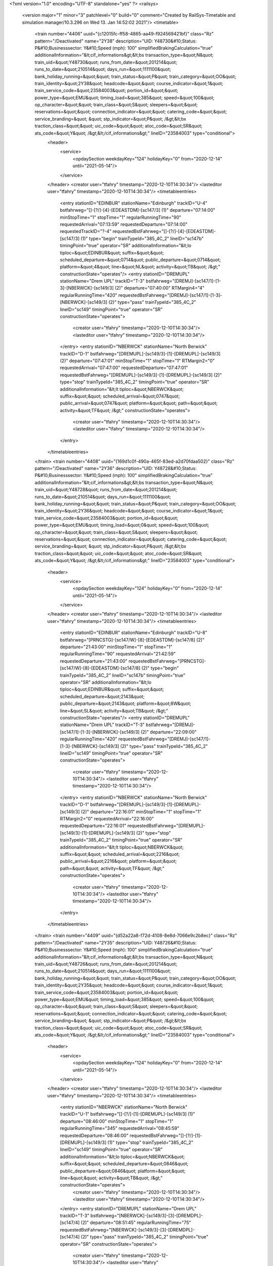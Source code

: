 <?xml version="1.0" encoding="UTF-8" standalone="yes" ?>
<railsys>
	<version major="1" minor="3" patchlevel="0" build="0" comment="Created by RailSys-Timetable and simulation manager/10.3.296 on Wed 13. Jan 14:52:02 2021"/>
	<timetable>
		<train number="4406" uuid="{c12015fc-ff58-4865-aa49-f924569421bf}" class="Rz" pattern="/Deactivated" name="2Y38" description="UID: Y48730&#10;Status: P&#10;Businesssector: Y&#10;Speed (mph): 100" simplifiedBrakingCalculation="true" additionalInformation="&lt;cif_informations&gt;&lt;bs transaction_type=&quot;N&quot; train_uid=&quot;Y48730&quot; runs_from_date=&quot;201214&quot; runs_to_date=&quot;210514&quot; days_run=&quot;1111100&quot; bank_holiday_running=&quot;&quot; train_status=&quot;P&quot; train_category=&quot;OO&quot; train_identity=&quot;2Y38&quot; headcode=&quot;&quot; course_indicator=&quot;1&quot; train_service_code=&quot;23584003&quot; portion_id=&quot;&quot; power_type=&quot;EMU&quot; timing_load=&quot;385&quot; speed=&quot;100&quot; op_character=&quot;&quot; train_class=&quot;S&quot; sleepers=&quot;&quot; reservations=&quot;&quot; connection_indicator=&quot;&quot; catering_code=&quot;&quot; service_branding=&quot;    &quot; stp_indicator=&quot;P&quot; /&gt;&lt;bx traction_class=&quot;&quot; uic_code=&quot;&quot; atoc_code=&quot;SR&quot; ats_code=&quot;Y&quot; /&gt;&lt;/cif_informations&gt;" lineID="23584003" type="conditional">
			<header>
				<service>
					<opdaySection weekdayKey="124" holidayKey="0" from="2020-12-14" until="2021-05-14"/>
				</service>
			</header>
			<creator user="tfahry" timestamp="2020-12-10T14:30:34"/>
			<lasteditor user="tfahry" timestamp="2020-12-10T14:30:34"/>
			<timetableentries>
				<entry stationID="EDINBUR" stationName="Edinburgh" trackID="U-4" bstfahrweg="[]-[?/]-[4]-[EDEASTDM]-[sc147/3] (1)" departure="07:14:00" minStopTime="1" stopTime="1" regularRunningTime="90" requestedArrival="07:13:59" requestedDeparture="07:14:00" requestedTrackID="?-4" requestedBstFahrweg="[]-[?/]-[4]-[EDEASTDM]-[sc147/3] (1)" type="begin" trainTypeId="385_4C_2" lineID="sc147b" timingPoint="true" operator="SR" additionalInformation="&lt;lo tiploc=&quot;EDINBUR&quot; suffix=&quot;&quot; scheduled_departure=&quot;0714&quot; public_departure=&quot;0714&quot; platform=&quot;4&quot; line=&quot;NL&quot; activity=&quot;TB&quot; /&gt;" constructionState="operates"/>
				<entry stationID="DREMUPL" stationName="Drem UPL" trackID="T-3" bstfahrweg="[DREMJ]-[sc147/1]-[1-3]-[NBERWCK]-[sc149/3] (2)" departure="07:40:00" RTMargin4="4" regularRunningTime="420" requestedBstFahrweg="[DREMJ]-[sc147/1]-[1-3]-[NBERWCK]-[sc149/3] (2)" type="pass" trainTypeId="385_4C_2" lineID="sc149" timingPoint="true" operator="SR" constructionState="operates">
					<creator user="tfahry" timestamp="2020-12-10T14:30:34"/>
					<lasteditor user="tfahry" timestamp="2020-12-10T14:30:34"/>
				</entry>
				<entry stationID="NBERWCK" stationName="North Berwick" trackID="D-1" bstfahrweg="[DREMUPL]-[sc149/3]-[1]-[DREMUPL]-[sc149/3] (2)" departure="07:47:01" minStopTime="1" stopTime="1" RTMargin2="0" requestedArrival="07:47:00" requestedDeparture="07:47:01" requestedBstFahrweg="[DREMUPL]-[sc149/3]-[1]-[DREMUPL]-[sc149/3] (2)" type="stop" trainTypeId="385_4C_2" timingPoint="true" operator="SR" additionalInformation="&lt;lt tiploc=&quot;NBERWCK&quot; suffix=&quot;&quot; scheduled_arrival=&quot;0747&quot; public_arrival=&quot;0747&quot; platform=&quot;&quot; path=&quot;&quot; activity=&quot;TF&quot; /&gt;" constructionState="operates">
					<creator user="tfahry" timestamp="2020-12-10T14:30:34"/>
					<lasteditor user="tfahry" timestamp="2020-12-10T14:30:34"/>
				</entry>
			</timetableentries>
		</train>
		<train number="4408" uuid="{169d1c0f-490a-465f-83ed-a2d70fdaa502}" class="Rz" pattern="/Deactivated" name="2Y36" description="UID: Y48728&#10;Status: P&#10;Businesssector: Y&#10;Speed (mph): 100" simplifiedBrakingCalculation="true" additionalInformation="&lt;cif_informations&gt;&lt;bs transaction_type=&quot;N&quot; train_uid=&quot;Y48728&quot; runs_from_date=&quot;201214&quot; runs_to_date=&quot;210514&quot; days_run=&quot;1111100&quot; bank_holiday_running=&quot;&quot; train_status=&quot;P&quot; train_category=&quot;OO&quot; train_identity=&quot;2Y36&quot; headcode=&quot;&quot; course_indicator=&quot;1&quot; train_service_code=&quot;23584003&quot; portion_id=&quot;&quot; power_type=&quot;EMU&quot; timing_load=&quot;0&quot; speed=&quot;100&quot; op_character=&quot;&quot; train_class=&quot;S&quot; sleepers=&quot;&quot; reservations=&quot;&quot; connection_indicator=&quot;&quot; catering_code=&quot;&quot; service_branding=&quot;    &quot; stp_indicator=&quot;P&quot; /&gt;&lt;bx traction_class=&quot;&quot; uic_code=&quot;&quot; atoc_code=&quot;SR&quot; ats_code=&quot;Y&quot; /&gt;&lt;/cif_informations&gt;" lineID="23584003" type="conditional">
			<header>
				<service>
					<opdaySection weekdayKey="124" holidayKey="0" from="2020-12-14" until="2021-05-14"/>
				</service>
			</header>
			<creator user="tfahry" timestamp="2020-12-10T14:30:34"/>
			<lasteditor user="tfahry" timestamp="2020-12-10T14:30:34"/>
			<timetableentries>
				<entry stationID="EDINBUR" stationName="Edinburgh" trackID="U-8" bstfahrweg="[PRNCSTG]-[sc147/W]-[8]-[EDEASTDM]-[sc147/8] (2)" departure="21:43:00" minStopTime="1" stopTime="1" regularRunningTime="90" requestedArrival="21:42:59" requestedDeparture="21:43:00" requestedBstFahrweg="[PRNCSTG]-[sc147/W]-[8]-[EDEASTDM]-[sc147/8] (2)" type="begin" trainTypeId="385_4C_2" lineID="sc147b" timingPoint="true" operator="SR" additionalInformation="&lt;lo tiploc=&quot;EDINBUR&quot; suffix=&quot;&quot; scheduled_departure=&quot;2143&quot; public_departure=&quot;2143&quot; platform=&quot;8W&quot; line=&quot;SL&quot; activity=&quot;TB&quot; /&gt;" constructionState="operates"/>
				<entry stationID="DREMUPL" stationName="Drem UPL" trackID="T-3" bstfahrweg="[DREMJ]-[sc147/1]-[1-3]-[NBERWCK]-[sc149/3] (2)" departure="22:09:00" regularRunningTime="420" requestedBstFahrweg="[DREMJ]-[sc147/1]-[1-3]-[NBERWCK]-[sc149/3] (2)" type="pass" trainTypeId="385_4C_2" lineID="sc149" timingPoint="true" operator="SR" constructionState="operates">
					<creator user="tfahry" timestamp="2020-12-10T14:30:34"/>
					<lasteditor user="tfahry" timestamp="2020-12-10T14:30:34"/>
				</entry>
				<entry stationID="NBERWCK" stationName="North Berwick" trackID="D-1" bstfahrweg="[DREMUPL]-[sc149/3]-[1]-[DREMUPL]-[sc149/3] (2)" departure="22:16:01" minStopTime="1" stopTime="1" RTMargin2="0" requestedArrival="22:16:00" requestedDeparture="22:16:01" requestedBstFahrweg="[DREMUPL]-[sc149/3]-[1]-[DREMUPL]-[sc149/3] (2)" type="stop" trainTypeId="385_4C_2" timingPoint="true" operator="SR" additionalInformation="&lt;lt tiploc=&quot;NBERWCK&quot; suffix=&quot;&quot; scheduled_arrival=&quot;2216&quot; public_arrival=&quot;2216&quot; platform=&quot;&quot; path=&quot;&quot; activity=&quot;TF&quot; /&gt;" constructionState="operates">
					<creator user="tfahry" timestamp="2020-12-10T14:30:34"/>
					<lasteditor user="tfahry" timestamp="2020-12-10T14:30:34"/>
				</entry>
			</timetableentries>
		</train>
		<train number="4409" uuid="{d52a22a8-f72d-4108-8e8d-7066e9c2b8ec}" class="Rz" pattern="/Deactivated" name="2Y35" description="UID: Y48726&#10;Status: P&#10;Businesssector: Y&#10;Speed (mph): 100" simplifiedBrakingCalculation="true" additionalInformation="&lt;cif_informations&gt;&lt;bs transaction_type=&quot;N&quot; train_uid=&quot;Y48726&quot; runs_from_date=&quot;201214&quot; runs_to_date=&quot;210514&quot; days_run=&quot;1111100&quot; bank_holiday_running=&quot;&quot; train_status=&quot;P&quot; train_category=&quot;OO&quot; train_identity=&quot;2Y35&quot; headcode=&quot;&quot; course_indicator=&quot;1&quot; train_service_code=&quot;23584003&quot; portion_id=&quot;&quot; power_type=&quot;EMU&quot; timing_load=&quot;385&quot; speed=&quot;100&quot; op_character=&quot;&quot; train_class=&quot;S&quot; sleepers=&quot;&quot; reservations=&quot;&quot; connection_indicator=&quot;&quot; catering_code=&quot;&quot; service_branding=&quot;    &quot; stp_indicator=&quot;P&quot; /&gt;&lt;bx traction_class=&quot;&quot; uic_code=&quot;&quot; atoc_code=&quot;SR&quot; ats_code=&quot;Y&quot; /&gt;&lt;/cif_informations&gt;" lineID="23584003" type="conditional">
			<header>
				<service>
					<opdaySection weekdayKey="124" holidayKey="0" from="2020-12-14" until="2021-05-14"/>
				</service>
			</header>
			<creator user="tfahry" timestamp="2020-12-10T14:30:34"/>
			<lasteditor user="tfahry" timestamp="2020-12-10T14:30:34"/>
			<timetableentries>
				<entry stationID="NBERWCK" stationName="North Berwick" trackID="U-1" bstfahrweg="[]-[?/]-[1]-[DREMUPL]-[sc149/3] (1)" departure="08:46:00" minStopTime="1" stopTime="1" regularRunningTime="345" requestedArrival="08:45:59" requestedDeparture="08:46:00" requestedBstFahrweg="[]-[?/]-[1]-[DREMUPL]-[sc149/3] (1)" type="stop" trainTypeId="385_4C_2" lineID="sc149" timingPoint="true" operator="SR" additionalInformation="&lt;lo tiploc=&quot;NBERWCK&quot; suffix=&quot;&quot; scheduled_departure=&quot;0846&quot; public_departure=&quot;0846&quot; platform=&quot;&quot; line=&quot;&quot; activity=&quot;TB&quot; /&gt;" constructionState="operates">
					<creator user="tfahry" timestamp="2020-12-10T14:30:34"/>
					<lasteditor user="tfahry" timestamp="2020-12-10T14:30:34"/>
				</entry>
				<entry stationID="DREMUPL" stationName="Drem UPL" trackID="T-3" bstfahrweg="[NBERWCK]-[sc149/3]-[3]-[DREMDPL]-[sc147/4] (2)" departure="08:51:45" regularRunningTime="75" requestedBstFahrweg="[NBERWCK]-[sc149/3]-[3]-[DREMDPL]-[sc147/4] (2)" type="pass" trainTypeId="385_4C_2" timingPoint="true" operator="SR" constructionState="operates">
					<creator user="tfahry" timestamp="2020-12-10T14:30:34"/>
					<lasteditor user="tfahry" timestamp="2020-12-10T14:30:34"/>
				</entry>
				<entry stationID="EDINBUR" stationName="Edinburgh" trackID="D-2" bstfahrweg="[EDEASTDM]-[sc147/2]-[2]-[EDEASTDM]-[sc147/2] (2)" departure="09:16:01" minStopTime="1" stopTime="1" RTMargin2="0" requestedArrival="09:16:00" requestedDeparture="09:16:01" requestedTrackID="?-2" requestedBstFahrweg="[EDEASTDM]-[sc147/2]-[2]-[EDEASTDM]-[sc147/2] (2)" type="end" trainTypeId="385_4C_2" lineID="sc147b" timingPoint="true" operator="SR" additionalInformation="&lt;lt tiploc=&quot;EDINBUR&quot; suffix=&quot;&quot; scheduled_arrival=&quot;0916&quot; public_arrival=&quot;0916&quot; platform=&quot;2&quot; path=&quot;NL&quot; activity=&quot;TF&quot; /&gt;" constructionState="operates"/>
			</timetableentries>
		</train>
		<train number="4410" uuid="{0f190f82-0864-4eb0-a374-e91490d6fa2f}" class="Rz" pattern="/23584003/EDINBUR - NBERWCK" name="2Y28" description="UID: Y48725&#10;Status: P&#10;Businesssector: Y&#10;Speed (mph): 100" simplifiedBrakingCalculation="true" additionalInformation="&lt;cif_informations&gt;&lt;bs transaction_type=&quot;N&quot; train_uid=&quot;Y48725&quot; runs_from_date=&quot;201214&quot; runs_to_date=&quot;210514&quot; days_run=&quot;1111100&quot; bank_holiday_running=&quot;&quot; train_status=&quot;P&quot; train_category=&quot;OO&quot; train_identity=&quot;2Y28&quot; headcode=&quot;&quot; course_indicator=&quot;1&quot; train_service_code=&quot;23584003&quot; portion_id=&quot;&quot; power_type=&quot;EMU&quot; timing_load=&quot;385&quot; speed=&quot;100&quot; op_character=&quot;&quot; train_class=&quot;S&quot; sleepers=&quot;&quot; reservations=&quot;&quot; connection_indicator=&quot;&quot; catering_code=&quot;&quot; service_branding=&quot;    &quot; stp_indicator=&quot;P&quot; /&gt;&lt;bx traction_class=&quot;&quot; uic_code=&quot;&quot; atoc_code=&quot;SR&quot; ats_code=&quot;Y&quot; /&gt;&lt;/cif_informations&gt;" lineID="23584003">
			<header>
				<service>
					<opdaySection weekdayKey="124" holidayKey="0" from="2020-12-14" until="2021-05-14"/>
				</service>
			</header>
			<creator user="tfahry" timestamp="2020-12-10T14:30:34"/>
			<lasteditor user="tfahry" timestamp="2020-12-10T14:30:34"/>
			<timetableentries>
				<entry stationID="EDINBUR" stationName="Edinburgh" trackID="U-10" bstfahrweg="[PRNCSTG]-[sc147/W]-[10]-[EDEASTDM]-[sc147/8] (2)" departure="18:45:00" minStopTime="1" stopTime="1" regularRunningTime="90" requestedArrival="18:44:59" requestedDeparture="18:45:00" requestedTrackID="?-10" requestedBstFahrweg="[]-[?/]-[10]-[EDEASTDM]-[sc147/8] (2)" type="begin" trainTypeId="385_3C_2" lineID="sc147b" timingPoint="true" operator="SR" additionalInformation="&lt;lo tiploc=&quot;EDINBUR&quot; suffix=&quot;&quot; scheduled_departure=&quot;1845&quot; public_departure=&quot;1845&quot; platform=&quot;10&quot; line=&quot;SL&quot; activity=&quot;TB&quot; /&gt;" constructionState="operates"/>
				<entry stationID="DREMUPL" stationName="Drem UPL" trackID="T-3" bstfahrweg="[DREMJ]-[sc147/1]-[1-3]-[NBERWCK]-[sc149/3] (2)" departure="19:12:27" regularRunningTime="393" requestedBstFahrweg="[DREMJ]-[sc147/1]-[1-3]-[NBERWCK]-[sc149/3] (2)" type="pass" trainTypeId="385_3C_2" lineID="sc149" timingPoint="true" operator="SR" constructionState="operates">
					<creator user="tfahry" timestamp="2020-12-10T14:30:34"/>
					<lasteditor user="tfahry" timestamp="2020-12-10T14:30:34"/>
				</entry>
				<entry stationID="NBERWCK" stationName="North Berwick" trackID="D-1" bstfahrweg="[DREMUPL]-[sc149/3]-[1]-[DREMUPL]-[sc149/3] (2)" departure="19:19:01" minStopTime="1" stopTime="1" RTMargin2="0" requestedArrival="19:19:00" requestedDeparture="19:19:01" requestedBstFahrweg="[DREMUPL]-[sc149/3]-[1]-[DREMUPL]-[sc149/3] (2)" type="stop" trainTypeId="385_3C_2" timingPoint="true" operator="SR" additionalInformation="&lt;lt tiploc=&quot;NBERWCK&quot; suffix=&quot;&quot; scheduled_arrival=&quot;1919&quot; public_arrival=&quot;1919&quot; platform=&quot;&quot; path=&quot;&quot; activity=&quot;TF&quot; /&gt;" constructionState="operates">
					<creator user="tfahry" timestamp="2020-12-10T14:30:34"/>
					<lasteditor user="tfahry" timestamp="2020-12-10T14:30:34"/>
				</entry>
			</timetableentries>
		</train>
		<train number="4411" uuid="{362552cf-706c-4ae2-a60c-e64300ec9e9a}" class="Rz" pattern="/23584003/NBERWCK - EDINBUR" name="2Y27" description="UID: Y48721&#10;Status: P&#10;Businesssector: Y&#10;Speed (mph): 100" simplifiedBrakingCalculation="true" additionalInformation="&lt;cif_informations&gt;&lt;bs transaction_type=&quot;N&quot; train_uid=&quot;Y48721&quot; runs_from_date=&quot;201214&quot; runs_to_date=&quot;210513&quot; days_run=&quot;1111000&quot; bank_holiday_running=&quot;&quot; train_status=&quot;P&quot; train_category=&quot;OO&quot; train_identity=&quot;2Y27&quot; headcode=&quot;&quot; course_indicator=&quot;1&quot; train_service_code=&quot;23584003&quot; portion_id=&quot;&quot; power_type=&quot;EMU&quot; timing_load=&quot;385&quot; speed=&quot;100&quot; op_character=&quot;&quot; train_class=&quot;S&quot; sleepers=&quot;&quot; reservations=&quot;&quot; connection_indicator=&quot;&quot; catering_code=&quot;&quot; service_branding=&quot;    &quot; stp_indicator=&quot;P&quot; /&gt;&lt;bx traction_class=&quot;&quot; uic_code=&quot;&quot; atoc_code=&quot;SR&quot; ats_code=&quot;Y&quot; /&gt;&lt;/cif_informations&gt;" lineID="23584003">
			<header>
				<service>
					<opdaySection weekdayKey="120" holidayKey="0" from="2020-12-14" until="2021-05-13"/>
				</service>
			</header>
			<creator user="tfahry" timestamp="2020-12-10T14:30:34"/>
			<lasteditor user="tfahry" timestamp="2020-12-10T14:30:34"/>
			<timetableentries>
				<entry stationID="NBERWCK" stationName="North Berwick" trackID="U-1" bstfahrweg="[]-[?/]-[1]-[DREMUPL]-[sc149/3] (1)" departure="19:02:00" minStopTime="1" stopTime="1" regularRunningTime="351" requestedArrival="19:01:59" requestedDeparture="19:02:00" requestedBstFahrweg="[]-[?/]-[1]-[DREMUPL]-[sc149/3] (1)" type="stop" trainTypeId="385_3C_2" lineID="sc149" timingPoint="true" operator="SR" additionalInformation="&lt;lo tiploc=&quot;NBERWCK&quot; suffix=&quot;&quot; scheduled_departure=&quot;1902&quot; public_departure=&quot;1902&quot; platform=&quot;&quot; line=&quot;&quot; activity=&quot;TB&quot; /&gt;" constructionState="operates">
					<creator user="tfahry" timestamp="2020-12-10T14:30:34"/>
					<lasteditor user="tfahry" timestamp="2020-12-10T14:30:34"/>
					<connection trainNumber="4446" uuid="{c055c60c-8d02-4c47-8bd9-25ed69c245eb}" transitionTime="300" validityTime="82800" operation="turnaround" trainPattern="/23584003/EDINBUR - NBERWCK" stationId="NBERWCK" trainDeparture="18:48:01" waitForArrTrain="true"/>
				</entry>
				<entry stationID="DREMUPL" stationName="Drem UPL" trackID="T-3" bstfahrweg="[NBERWCK]-[sc149/3]-[3]-[DREMDPL]-[sc147/4] (2)" departure="19:07:51" regularRunningTime="69" requestedBstFahrweg="[NBERWCK]-[sc149/3]-[3]-[DREMDPL]-[sc147/4] (2)" type="pass" trainTypeId="385_3C_2" timingPoint="true" operator="SR" constructionState="operates">
					<creator user="tfahry" timestamp="2020-12-10T14:30:34"/>
					<lasteditor user="tfahry" timestamp="2020-12-10T14:30:34"/>
				</entry>
				<entry stationID="EDINBUR" stationName="Edinburgh" trackID="D-7" bstfahrweg="[ABHLJN]-[sc147b/6]-[7-11]-[ABHLJN]-[sc147b/6] (2)" departure="19:39:01" minStopTime="1" stopTime="1" RTMargin2="0" requestedArrival="19:39:00" requestedDeparture="19:39:01" requestedTrackID="?-7" requestedBstFahrweg="[ABHLJN]-[sc147b/6]-[7-11]-[ABHLJN]-[sc147b/6] (2)" type="end" trainTypeId="385_3C_2" lineID="sc147b" timingPoint="true" operator="SR" additionalInformation="&lt;lt tiploc=&quot;EDINBUR&quot; suffix=&quot;&quot; scheduled_arrival=&quot;1939&quot; public_arrival=&quot;1939&quot; platform=&quot;7&quot; path=&quot;SL&quot; activity=&quot;TF&quot; /&gt;" constructionState="operates"/>
			</timetableentries>
		</train>
		<train number="4416" uuid="{820a5bd8-51d6-4e0f-bdd9-7db711b2486c}" class="Rz" pattern="/Deactivated" name="2Y15" description="UID: Y48767&#10;Status: P&#10;Businesssector: Y&#10;Speed (mph): 100" simplifiedBrakingCalculation="true" additionalInformation="&lt;cif_informations&gt;&lt;bs transaction_type=&quot;N&quot; train_uid=&quot;Y48767&quot; runs_from_date=&quot;201214&quot; runs_to_date=&quot;210514&quot; days_run=&quot;1111100&quot; bank_holiday_running=&quot;&quot; train_status=&quot;P&quot; train_category=&quot;OO&quot; train_identity=&quot;2Y15&quot; headcode=&quot;&quot; course_indicator=&quot;1&quot; train_service_code=&quot;23584003&quot; portion_id=&quot;&quot; power_type=&quot;EMU&quot; timing_load=&quot;385&quot; speed=&quot;100&quot; op_character=&quot;&quot; train_class=&quot;S&quot; sleepers=&quot;&quot; reservations=&quot;&quot; connection_indicator=&quot;&quot; catering_code=&quot;&quot; service_branding=&quot;    &quot; stp_indicator=&quot;P&quot; /&gt;&lt;bx traction_class=&quot;&quot; uic_code=&quot;&quot; atoc_code=&quot;SR&quot; ats_code=&quot;Y&quot; /&gt;&lt;/cif_informations&gt;" lineID="23584003" type="conditional">
			<header>
				<service>
					<opdaySection weekdayKey="124" holidayKey="0" from="2020-12-14" until="2021-05-14"/>
				</service>
			</header>
			<creator user="tfahry" timestamp="2020-12-10T14:30:34"/>
			<lasteditor user="tfahry" timestamp="2020-12-10T14:30:34"/>
			<timetableentries>
				<entry stationID="NBERWCK" stationName="North Berwick" trackID="U-1" bstfahrweg="[]-[?/]-[1]-[DREMUPL]-[sc149/3] (1)" departure="07:19:00" minStopTime="1" stopTime="1" regularRunningTime="345" requestedArrival="07:18:59" requestedDeparture="07:19:00" requestedBstFahrweg="[]-[?/]-[1]-[DREMUPL]-[sc149/3] (1)" type="stop" trainTypeId="385_4C_2" lineID="sc149" timingPoint="true" operator="SR" additionalInformation="&lt;lo tiploc=&quot;NBERWCK&quot; suffix=&quot;&quot; scheduled_departure=&quot;0719&quot; public_departure=&quot;0719&quot; platform=&quot;&quot; line=&quot;&quot; activity=&quot;TB&quot; /&gt;" constructionState="operates">
					<creator user="tfahry" timestamp="2020-12-10T14:30:34"/>
					<lasteditor user="tfahry" timestamp="2020-12-10T14:30:34"/>
				</entry>
				<entry stationID="DREMUPL" stationName="Drem UPL" trackID="T-3" bstfahrweg="[NBERWCK]-[sc149/3]-[3]-[DREMDPL]-[sc147/4] (2)" departure="07:24:45" regularRunningTime="75" requestedBstFahrweg="[NBERWCK]-[sc149/3]-[3]-[DREMDPL]-[sc147/4] (2)" type="pass" trainTypeId="385_4C_2" timingPoint="true" operator="SR" constructionState="operates">
					<creator user="tfahry" timestamp="2020-12-10T14:30:34"/>
					<lasteditor user="tfahry" timestamp="2020-12-10T14:30:34"/>
				</entry>
				<entry stationID="HAYMRKT" stationName="Haymarket" trackID="D-2" bstfahrweg="[PRNCSTG]-[sc147/DN]-[3]-[HAYMREJ]-[sc107/DN] (1)" departure="07:56:01" minStopTime="1" stopTime="1" RTMargin2="0" requestedArrival="07:56:00" requestedDeparture="07:56:01" requestedTrackID="?-2" requestedBstFahrweg="[PRNCSTG]-[sc147/DN]-[3]-[HAYMREJ]-[sc107/DN] (1)" type="end" trainTypeId="385_4C_2" lineID="sc147b" timingPoint="true" operator="SR" additionalInformation="&lt;lt tiploc=&quot;HAYMRKT&quot; suffix=&quot;&quot; scheduled_arrival=&quot;0756&quot; public_arrival=&quot;0756&quot; platform=&quot;2&quot; path=&quot;&quot; activity=&quot;TF&quot; /&gt;" constructionState="operates"/>
			</timetableentries>
		</train>
		<train number="4417" uuid="{de5d9561-9c04-404c-a428-42fe0755b811}" class="Rz" pattern="/23584003/HAYMRKT - NBERWCK" name="2Y14" description="UID: Y48763&#10;Status: P&#10;Businesssector: Y&#10;Speed (mph): 100" simplifiedBrakingCalculation="true" additionalInformation="&lt;cif_informations&gt;&lt;bs transaction_type=&quot;N&quot; train_uid=&quot;Y48763&quot; runs_from_date=&quot;201214&quot; runs_to_date=&quot;210514&quot; days_run=&quot;1111100&quot; bank_holiday_running=&quot;&quot; train_status=&quot;P&quot; train_category=&quot;OO&quot; train_identity=&quot;2Y14&quot; headcode=&quot;&quot; course_indicator=&quot;1&quot; train_service_code=&quot;23584003&quot; portion_id=&quot;&quot; power_type=&quot;EMU&quot; timing_load=&quot;385&quot; speed=&quot;100&quot; op_character=&quot;&quot; train_class=&quot;S&quot; sleepers=&quot;&quot; reservations=&quot;&quot; connection_indicator=&quot;&quot; catering_code=&quot;&quot; service_branding=&quot;    &quot; stp_indicator=&quot;P&quot; /&gt;&lt;bx traction_class=&quot;&quot; uic_code=&quot;&quot; atoc_code=&quot;SR&quot; ats_code=&quot;Y&quot; /&gt;&lt;/cif_informations&gt;" lineID="23584003">
			<header>
				<service>
					<opdaySection weekdayKey="124" holidayKey="0" from="2020-12-14" until="2021-05-14"/>
				</service>
			</header>
			<creator user="tfahry" timestamp="2020-12-10T14:30:34"/>
			<lasteditor user="tfahry" timestamp="2020-12-10T14:30:34"/>
			<timetableentries>
				<entry stationID="HAYMRKT" stationName="Haymarket" trackID="U-1" bstfahrweg="[HAYMREJ]-[sc107/UN]-[1]-[PRNCSTG]-[sc147/UN] (1)" departure="17:44:00" minStopTime="1" stopTime="1" RTMargin4="120" regularRunningTime="240" requestedArrival="17:43:59" requestedDeparture="17:44:00" requestedTrackID="?-1" requestedBstFahrweg="[HAYMREJ]-[sc107/UN]-[1]-[PRNCSTG]-[sc147/UN] (1)" type="begin" trainTypeId="385_3C_2" lineID="sc147b" timingPoint="true" operator="SR" additionalInformation="&lt;lo tiploc=&quot;HAYMRKT&quot; suffix=&quot;&quot; scheduled_departure=&quot;1744&quot; public_departure=&quot;1744&quot; platform=&quot;1&quot; line=&quot;UN&quot; activity=&quot;TB&quot; /&gt;" constructionState="operates"/>
				<entry stationID="DREMUPL" stationName="Drem UPL" trackID="T-3" bstfahrweg="[DREMJ]-[sc147/1]-[1-3]-[NBERWCK]-[sc149/3] (2)" departure="18:17:27" regularRunningTime="393" requestedBstFahrweg="[DREMJ]-[sc147/1]-[1-3]-[NBERWCK]-[sc149/3] (2)" type="pass" trainTypeId="385_3C_2" lineID="sc149" timingPoint="true" operator="SR" constructionState="operates">
					<creator user="tfahry" timestamp="2020-12-10T14:30:34"/>
					<lasteditor user="tfahry" timestamp="2020-12-10T14:30:34"/>
				</entry>
				<entry stationID="NBERWCK" stationName="North Berwick" trackID="D-1" bstfahrweg="[DREMUPL]-[sc149/3]-[1]-[DREMUPL]-[sc149/3] (2)" departure="18:24:01" minStopTime="1" stopTime="1" RTMargin2="0" requestedArrival="18:24:00" requestedDeparture="18:24:01" requestedBstFahrweg="[DREMUPL]-[sc149/3]-[1]-[DREMUPL]-[sc149/3] (2)" type="stop" trainTypeId="385_3C_2" timingPoint="true" operator="SR" additionalInformation="&lt;lt tiploc=&quot;NBERWCK&quot; suffix=&quot;&quot; scheduled_arrival=&quot;1824&quot; public_arrival=&quot;1824&quot; platform=&quot;&quot; path=&quot;&quot; activity=&quot;TF&quot; /&gt;" constructionState="operates">
					<creator user="tfahry" timestamp="2020-12-10T14:30:34"/>
					<lasteditor user="tfahry" timestamp="2020-12-10T14:30:34"/>
				</entry>
			</timetableentries>
		</train>
		<train number="4418" uuid="{8be630b0-e0c9-4fed-84d0-23c3d87c0280}" class="Rz" pattern="/23584003/NBERWCK - EDINBUR" name="2Y13" description="UID: Y48761&#10;Status: P&#10;Businesssector: Y&#10;Speed (mph): 100" simplifiedBrakingCalculation="true" additionalInformation="&lt;cif_informations&gt;&lt;bs transaction_type=&quot;N&quot; train_uid=&quot;Y48761&quot; runs_from_date=&quot;201214&quot; runs_to_date=&quot;210514&quot; days_run=&quot;1111100&quot; bank_holiday_running=&quot;&quot; train_status=&quot;P&quot; train_category=&quot;OO&quot; train_identity=&quot;2Y13&quot; headcode=&quot;&quot; course_indicator=&quot;1&quot; train_service_code=&quot;23584003&quot; portion_id=&quot;&quot; power_type=&quot;EMU&quot; timing_load=&quot;385&quot; speed=&quot;100&quot; op_character=&quot;&quot; train_class=&quot;S&quot; sleepers=&quot;&quot; reservations=&quot;&quot; connection_indicator=&quot;&quot; catering_code=&quot;&quot; service_branding=&quot;    &quot; stp_indicator=&quot;P&quot; /&gt;&lt;bx traction_class=&quot;&quot; uic_code=&quot;&quot; atoc_code=&quot;SR&quot; ats_code=&quot;Y&quot; /&gt;&lt;/cif_informations&gt;" lineID="23584003">
			<header>
				<service>
					<opdaySection weekdayKey="124" holidayKey="0" from="2020-12-14" until="2021-05-14"/>
				</service>
			</header>
			<creator user="tfahry" timestamp="2020-12-10T14:30:34"/>
			<lasteditor user="tfahry" timestamp="2020-12-10T14:30:34"/>
			<timetableentries>
				<entry stationID="NBERWCK" stationName="North Berwick" trackID="U-1" bstfahrweg="[]-[?/]-[1]-[DREMUPL]-[sc149/3] (1)" departure="17:56:00" minStopTime="1" stopTime="1" regularRunningTime="335" requestedArrival="17:55:59" requestedDeparture="17:56:00" requestedBstFahrweg="[]-[?/]-[1]-[DREMUPL]-[sc149/3] (1)" type="stop" trainTypeId="385_3C_2" lineID="sc149" timingPoint="true" operator="SR" additionalInformation="&lt;lo tiploc=&quot;NBERWCK&quot; suffix=&quot;&quot; scheduled_departure=&quot;1756&quot; public_departure=&quot;1756&quot; platform=&quot;&quot; line=&quot;&quot; activity=&quot;TB&quot; /&gt;" constructionState="operates">
					<creator user="tfahry" timestamp="2020-12-10T14:30:34"/>
					<lasteditor user="tfahry" timestamp="2020-12-10T14:30:34"/>
					<connection trainNumber="4420" uuid="{4b1cab70-3765-4fed-a61f-21bc3b24da29}" transitionTime="300" validityTime="82800" operation="turnaround" trainPattern="/23584003/EDINBUR - NBERWCK" stationId="NBERWCK" trainDeparture="17:49:01" waitForArrTrain="true"/>
				</entry>
				<entry stationID="DREMUPL" stationName="Drem UPL" trackID="T-3" bstfahrweg="[NBERWCK]-[sc149/3]-[3]-[DREMDPL]-[sc147/4] (2)" departure="18:01:35" regularRunningTime="55" requestedBstFahrweg="[NBERWCK]-[sc149/3]-[3]-[DREMDPL]-[sc147/4] (2)" type="pass" trainTypeId="385_3C_2" timingPoint="true" operator="SR" constructionState="operates">
					<creator user="tfahry" timestamp="2020-12-10T14:30:34"/>
					<lasteditor user="tfahry" timestamp="2020-12-10T14:30:34"/>
				</entry>
				<entry stationID="EDINBUR" stationName="Edinburgh" trackID="T-10" bstfahrweg="[ABHLJN]-[sc147b/8]-[10]-[ABHLJN]-[sc147b/8] (2)" departure="18:19:01" minStopTime="1" stopTime="1" RTMargin2="0" requestedArrival="18:19:00" requestedDeparture="18:19:01" requestedTrackID="?-10" requestedBstFahrweg="[ABHLJN]-[sc147b/8]-[10]-[ABHLJN]-[sc147b/8] (2)" type="end" trainTypeId="385_3C_2" lineID="sc147b" timingPoint="true" operator="SR" additionalInformation="&lt;lt tiploc=&quot;EDINBUR&quot; suffix=&quot;&quot; scheduled_arrival=&quot;1819&quot; public_arrival=&quot;1819&quot; platform=&quot;10&quot; path=&quot;SL&quot; activity=&quot;TF&quot; /&gt;" constructionState="operates"/>
			</timetableentries>
		</train>
		<train number="4419" uuid="{ea218731-7ee9-4122-b2ba-a4b5b9e77676}" class="Rz" pattern="/Deactivated" name="2Y12" description="UID: Y48759&#10;Status: P&#10;Businesssector: Y&#10;Speed (mph): 100" simplifiedBrakingCalculation="true" additionalInformation="&lt;cif_informations&gt;&lt;bs transaction_type=&quot;N&quot; train_uid=&quot;Y48759&quot; runs_from_date=&quot;201214&quot; runs_to_date=&quot;210514&quot; days_run=&quot;1111100&quot; bank_holiday_running=&quot;&quot; train_status=&quot;P&quot; train_category=&quot;OO&quot; train_identity=&quot;2Y12&quot; headcode=&quot;&quot; course_indicator=&quot;1&quot; train_service_code=&quot;23584003&quot; portion_id=&quot;&quot; power_type=&quot;EMU&quot; timing_load=&quot;0&quot; speed=&quot;100&quot; op_character=&quot;&quot; train_class=&quot;S&quot; sleepers=&quot;&quot; reservations=&quot;&quot; connection_indicator=&quot;&quot; catering_code=&quot;&quot; service_branding=&quot;    &quot; stp_indicator=&quot;P&quot; /&gt;&lt;bx traction_class=&quot;&quot; uic_code=&quot;&quot; atoc_code=&quot;SR&quot; ats_code=&quot;Y&quot; /&gt;&lt;/cif_informations&gt;" lineID="23584003" type="conditional">
			<header>
				<service>
					<opdaySection weekdayKey="124" holidayKey="0" from="2020-12-14" until="2021-05-14"/>
				</service>
			</header>
			<creator user="tfahry" timestamp="2020-12-10T14:30:34"/>
			<lasteditor user="tfahry" timestamp="2020-12-10T14:30:34"/>
			<timetableentries>
				<entry stationID="EDINBUR" stationName="Edinburgh" trackID="U-1" bstfahrweg="[PRNCSTG]-[sc147/Z]-[1-19]-[EDEASTDM]-[sc147/1] (2)" departure="23:12:00" minStopTime="1" stopTime="1" regularRunningTime="90" requestedArrival="23:11:59" requestedDeparture="23:12:00" requestedTrackID="?-1" requestedBstFahrweg="[PRNCSTG]-[sc147/Z]-[1-19]-[EDEASTDM]-[sc147/1] (2)" type="begin" trainTypeId="385_4C_2" lineID="sc147b" timingPoint="true" operator="SR" additionalInformation="&lt;lo tiploc=&quot;EDINBUR&quot; suffix=&quot;&quot; scheduled_departure=&quot;2312&quot; public_departure=&quot;2312&quot; platform=&quot;1&quot; line=&quot;NL&quot; activity=&quot;TB&quot; /&gt;" constructionState="operates"/>
				<entry stationID="DREMUPL" stationName="Drem UPL" trackID="T-3" bstfahrweg="[DREMJ]-[sc147/1]-[1-3]-[NBERWCK]-[sc149/3] (2)" departure="23:38:18" RTMargin1="52" RTMargin4="3" regularRunningTime="1002" requestedBstFahrweg="[DREMJ]-[sc147/1]-[1-3]-[NBERWCK]-[sc149/3] (2)" type="pass" trainTypeId="385_4C_2" lineID="sc149" timingPoint="true" operator="SR" constructionState="operates">
					<creator user="tfahry" timestamp="2020-12-10T14:30:34"/>
					<lasteditor user="tfahry" timestamp="2020-12-10T14:30:34"/>
				</entry>
				<entry stationID="NBERWCK" stationName="North Berwick" trackID="D-1" bstfahrweg="[DREMUPL]-[sc149/3]-[1]-[DREMUPL]-[sc149/3] (2)" departure="23:55:01" minStopTime="1" stopTime="1" RTMargin2="0" requestedArrival="23:55:00" requestedDeparture="23:55:01" requestedBstFahrweg="[DREMUPL]-[sc149/3]-[1]-[DREMUPL]-[sc149/3] (2)" type="stop" trainTypeId="385_4C_2" timingPoint="true" operator="SR" additionalInformation="&lt;lt tiploc=&quot;NBERWCK&quot; suffix=&quot;&quot; scheduled_arrival=&quot;2355&quot; public_arrival=&quot;2355&quot; platform=&quot;&quot; path=&quot;&quot; activity=&quot;TF&quot; /&gt;" constructionState="operates">
					<creator user="tfahry" timestamp="2020-12-10T14:30:34"/>
					<lasteditor user="tfahry" timestamp="2020-12-10T14:30:34"/>
				</entry>
			</timetableentries>
		</train>
		<train number="4420" uuid="{4b1cab70-3765-4fed-a61f-21bc3b24da29}" class="Rz" pattern="/23584003/EDINBUR - NBERWCK" name="2Y30" description="UID: Y48757&#10;Status: P&#10;Businesssector: Y&#10;Speed (mph): 100" simplifiedBrakingCalculation="true" additionalInformation="&lt;cif_informations&gt;&lt;bs transaction_type=&quot;N&quot; train_uid=&quot;Y48757&quot; runs_from_date=&quot;201214&quot; runs_to_date=&quot;210514&quot; days_run=&quot;1111100&quot; bank_holiday_running=&quot;&quot; train_status=&quot;P&quot; train_category=&quot;OO&quot; train_identity=&quot;2Y30&quot; headcode=&quot;&quot; course_indicator=&quot;1&quot; train_service_code=&quot;23584003&quot; portion_id=&quot;&quot; power_type=&quot;EMU&quot; timing_load=&quot;0&quot; speed=&quot;100&quot; op_character=&quot;&quot; train_class=&quot;S&quot; sleepers=&quot;&quot; reservations=&quot;&quot; connection_indicator=&quot;&quot; catering_code=&quot;&quot; service_branding=&quot;    &quot; stp_indicator=&quot;P&quot; /&gt;&lt;bx traction_class=&quot;&quot; uic_code=&quot;&quot; atoc_code=&quot;SR&quot; ats_code=&quot;Y&quot; /&gt;&lt;/cif_informations&gt;" lineID="23584003">
			<header>
				<service>
					<opdaySection weekdayKey="124" holidayKey="0" from="2020-12-14" until="2021-05-14"/>
				</service>
			</header>
			<creator user="tfahry" timestamp="2020-12-10T14:30:34"/>
			<lasteditor user="tfahry" timestamp="2020-12-10T14:30:34"/>
			<timetableentries>
				<entry stationID="EDINBUR" stationName="Edinburgh" trackID="D-2" bstfahrweg="[EDEASTDM]-[sc147/2]-[2-20]-[PRNCSTG]-[sc147/Z] (2)" departure="17:16:00" minStopTime="1" stopTime="1" regularRunningTime="90" requestedArrival="17:15:59" requestedDeparture="17:16:00" requestedTrackID="?-5" requestedBstFahrweg="[EDEASTDM]-[sc147/3]-[5-56]-[EDEASTDM]-[sc147/3] (2)" type="begin" trainTypeId="385_3C_2" lineID="sc147b" timingPoint="true" operator="SR" additionalInformation="&lt;lo tiploc=&quot;EDINBUR&quot; suffix=&quot;&quot; scheduled_departure=&quot;1716&quot; public_departure=&quot;1716&quot; platform=&quot;5&quot; line=&quot;NL&quot; activity=&quot;TB&quot; /&gt;" constructionState="operates"/>
				<entry stationID="DREMUPL" stationName="Drem UPL" trackID="T-3" bstfahrweg="[DREMJ]-[sc147/1]-[1-3]-[NBERWCK]-[sc149/3] (2)" departure="17:41:28" regularRunningTime="452" requestedBstFahrweg="[DREMJ]-[sc147/1]-[1-3]-[NBERWCK]-[sc149/3] (2)" type="pass" trainTypeId="385_3C_2" lineID="sc149" timingPoint="true" operator="SR" constructionState="operates">
					<creator user="tfahry" timestamp="2020-12-10T14:30:34"/>
					<lasteditor user="tfahry" timestamp="2020-12-10T14:30:34"/>
				</entry>
				<entry stationID="NBERWCK" stationName="North Berwick" trackID="D-1" bstfahrweg="[DREMUPL]-[sc149/3]-[1]-[DREMUPL]-[sc149/3] (2)" departure="17:49:01" minStopTime="1" stopTime="1" RTMargin2="0" requestedArrival="17:49:00" requestedDeparture="17:49:01" requestedBstFahrweg="[DREMUPL]-[sc149/3]-[1]-[DREMUPL]-[sc149/3] (2)" type="stop" trainTypeId="385_3C_2" timingPoint="true" operator="SR" additionalInformation="&lt;lt tiploc=&quot;NBERWCK&quot; suffix=&quot;&quot; scheduled_arrival=&quot;1749&quot; public_arrival=&quot;1749&quot; platform=&quot;&quot; path=&quot;&quot; activity=&quot;TF&quot; /&gt;" constructionState="operates">
					<creator user="tfahry" timestamp="2020-12-10T14:30:34"/>
					<lasteditor user="tfahry" timestamp="2020-12-10T14:30:34"/>
				</entry>
			</timetableentries>
		</train>
		<train number="4421" uuid="{d5a1eba9-25a6-44df-81a8-63cbb8666c79}" class="Rz" pattern="/23584003/EDINBUR - NBERWCK" name="2Y12" description="UID: Y48756&#10;Status: P&#10;Businesssector: Y&#10;Speed (mph): 100" simplifiedBrakingCalculation="true" additionalInformation="&lt;cif_informations&gt;&lt;bs transaction_type=&quot;N&quot; train_uid=&quot;Y48756&quot; runs_from_date=&quot;201214&quot; runs_to_date=&quot;210514&quot; days_run=&quot;1111100&quot; bank_holiday_running=&quot;&quot; train_status=&quot;P&quot; train_category=&quot;OO&quot; train_identity=&quot;2Y12&quot; headcode=&quot;&quot; course_indicator=&quot;1&quot; train_service_code=&quot;23584003&quot; portion_id=&quot;&quot; power_type=&quot;EMU&quot; timing_load=&quot;0&quot; speed=&quot;100&quot; op_character=&quot;&quot; train_class=&quot;S&quot; sleepers=&quot;&quot; reservations=&quot;&quot; connection_indicator=&quot;&quot; catering_code=&quot;&quot; service_branding=&quot;    &quot; stp_indicator=&quot;P&quot; /&gt;&lt;bx traction_class=&quot;&quot; uic_code=&quot;&quot; atoc_code=&quot;SR&quot; ats_code=&quot;Y&quot; /&gt;&lt;/cif_informations&gt;" lineID="23584003">
			<header>
				<service>
					<opdaySection weekdayKey="124" holidayKey="0" from="2020-12-14" until="2021-05-14"/>
				</service>
			</header>
			<creator user="tfahry" timestamp="2020-12-10T14:30:34"/>
			<lasteditor user="tfahry" timestamp="2020-12-10T14:30:34"/>
			<timetableentries>
				<entry stationID="EDINBUR" stationName="Edinburgh" trackID="U-8" bstfahrweg="[PRNCSTG]-[sc147/W]-[8]-[EDEASTDM]-[sc147/8] (2)" departure="11:41:00" minStopTime="1" stopTime="1" regularRunningTime="90" requestedArrival="11:40:59" requestedDeparture="11:41:00" requestedBstFahrweg="[PRNCSTG]-[sc147/W]-[8]-[EDEASTDM]-[sc147/8] (2)" type="begin" trainTypeId="385_4C_2" lineID="sc147b" timingPoint="true" operator="SR" additionalInformation="&lt;lo tiploc=&quot;EDINBUR&quot; suffix=&quot;&quot; scheduled_departure=&quot;1141&quot; public_departure=&quot;1141&quot; platform=&quot;8E&quot; line=&quot;SL&quot; activity=&quot;TB&quot; /&gt;" constructionState="operates"/>
				<entry stationID="DREMUPL" stationName="Drem UPL" trackID="T-3" bstfahrweg="[DREMJ]-[sc147/1]-[1-3]-[NBERWCK]-[sc149/3] (2)" departure="12:09:00" regularRunningTime="420" requestedBstFahrweg="[DREMJ]-[sc147/1]-[1-3]-[NBERWCK]-[sc149/3] (2)" type="pass" trainTypeId="385_4C_2" lineID="sc149" timingPoint="true" operator="SR" constructionState="operates">
					<creator user="tfahry" timestamp="2020-12-10T14:30:34"/>
					<lasteditor user="tfahry" timestamp="2020-12-10T14:30:34"/>
				</entry>
				<entry stationID="NBERWCK" stationName="North Berwick" trackID="D-1" bstfahrweg="[DREMUPL]-[sc149/3]-[1]-[DREMUPL]-[sc149/3] (2)" departure="12:16:01" minStopTime="1" stopTime="1" RTMargin2="0" requestedArrival="12:16:00" requestedDeparture="12:16:01" requestedBstFahrweg="[DREMUPL]-[sc149/3]-[1]-[DREMUPL]-[sc149/3] (2)" type="stop" trainTypeId="385_4C_2" timingPoint="true" operator="SR" additionalInformation="&lt;lt tiploc=&quot;NBERWCK&quot; suffix=&quot;&quot; scheduled_arrival=&quot;1216&quot; public_arrival=&quot;1216&quot; platform=&quot;&quot; path=&quot;&quot; activity=&quot;TF&quot; /&gt;" constructionState="operates">
					<creator user="tfahry" timestamp="2020-12-10T14:30:34"/>
					<lasteditor user="tfahry" timestamp="2020-12-10T14:30:34"/>
				</entry>
			</timetableentries>
		</train>
		<train number="4422" uuid="{8c1c62fe-cd9e-4cae-b650-504b89c995d7}" class="Rz" pattern="/23584003/NBERWCK - EDINBUR" name="2Y11" description="UID: Y48754&#10;Status: P&#10;Businesssector: Y&#10;Speed (mph): 100" simplifiedBrakingCalculation="true" additionalInformation="&lt;cif_informations&gt;&lt;bs transaction_type=&quot;N&quot; train_uid=&quot;Y48754&quot; runs_from_date=&quot;201214&quot; runs_to_date=&quot;210514&quot; days_run=&quot;1111100&quot; bank_holiday_running=&quot;&quot; train_status=&quot;P&quot; train_category=&quot;OO&quot; train_identity=&quot;2Y11&quot; headcode=&quot;&quot; course_indicator=&quot;1&quot; train_service_code=&quot;23584003&quot; portion_id=&quot;&quot; power_type=&quot;EMU&quot; timing_load=&quot;0&quot; speed=&quot;100&quot; op_character=&quot;&quot; train_class=&quot;S&quot; sleepers=&quot;&quot; reservations=&quot;&quot; connection_indicator=&quot;&quot; catering_code=&quot;&quot; service_branding=&quot;    &quot; stp_indicator=&quot;P&quot; /&gt;&lt;bx traction_class=&quot;&quot; uic_code=&quot;&quot; atoc_code=&quot;SR&quot; ats_code=&quot;Y&quot; /&gt;&lt;/cif_informations&gt;" lineID="23584003">
			<header>
				<service>
					<opdaySection weekdayKey="124" holidayKey="0" from="2020-12-14" until="2021-05-14"/>
				</service>
			</header>
			<creator user="tfahry" timestamp="2020-12-10T14:30:34"/>
			<lasteditor user="tfahry" timestamp="2020-12-10T14:30:34"/>
			<timetableentries>
				<entry stationID="NBERWCK" stationName="North Berwick" trackID="U-1" bstfahrweg="[]-[?/]-[1]-[DREMUPL]-[sc149/3] (1)" departure="17:29:00" minStopTime="1" stopTime="1" regularRunningTime="351" requestedArrival="17:28:59" requestedDeparture="17:29:00" requestedBstFahrweg="[]-[?/]-[1]-[DREMUPL]-[sc149/3] (1)" type="stop" trainTypeId="385_3C_2" lineID="sc149" timingPoint="true" operator="SR" additionalInformation="&lt;lo tiploc=&quot;NBERWCK&quot; suffix=&quot;&quot; scheduled_departure=&quot;1729&quot; public_departure=&quot;1729&quot; platform=&quot;&quot; line=&quot;&quot; activity=&quot;TB&quot; /&gt;" constructionState="operates">
					<creator user="tfahry" timestamp="2020-12-10T14:30:34"/>
					<lasteditor user="tfahry" timestamp="2020-12-10T14:30:34"/>
					<connection trainNumber="4424" uuid="{a097b694-4ca5-4a93-8196-7e0c6aa9a0a6}" transitionTime="300" validityTime="82800" operation="turnaround" trainPattern="/23584003/EDINBUR - NBERWCK" stationId="NBERWCK" trainDeparture="17:15:01" waitForArrTrain="true"/>
				</entry>
				<entry stationID="DREMUPL" stationName="Drem UPL" trackID="T-3" bstfahrweg="[NBERWCK]-[sc149/3]-[3]-[DREMDPL]-[sc147/4] (2)" departure="17:34:51" regularRunningTime="69" requestedBstFahrweg="[NBERWCK]-[sc149/3]-[3]-[DREMDPL]-[sc147/4] (2)" type="pass" trainTypeId="385_3C_2" timingPoint="true" operator="SR" constructionState="operates">
					<creator user="tfahry" timestamp="2020-12-10T14:30:34"/>
					<lasteditor user="tfahry" timestamp="2020-12-10T14:30:34"/>
				</entry>
				<entry stationID="EDINBUR" stationName="Edinburgh" trackID="D-4" bstfahrweg="[EDEASTDM]-[sc147/2]-[4-19]-[]-[?/] (2)" departure="18:02:01" minStopTime="1" stopTime="1" RTMargin2="0" requestedArrival="18:02:00" requestedDeparture="18:02:01" requestedTrackID="?-4" requestedBstFahrweg="[EDEASTDM]-[sc147/2]-[4-19]-[]-[?/] (2)" type="end" trainTypeId="385_3C_2" lineID="sc147b" timingPoint="true" operator="SR" additionalInformation="&lt;lt tiploc=&quot;EDINBUR&quot; suffix=&quot;&quot; scheduled_arrival=&quot;1802&quot; public_arrival=&quot;1802&quot; platform=&quot;4&quot; path=&quot;NL&quot; activity=&quot;TF&quot; /&gt;" constructionState="operates"/>
			</timetableentries>
		</train>
		<train number="4423" uuid="{b24242e8-970b-4084-8b45-298db7b16613}" class="Rz" pattern="/23584003/NBERWCK - EDINBUR" name="2Y11" description="UID: Y48752&#10;Status: P&#10;Businesssector: Y&#10;Speed (mph): 100" simplifiedBrakingCalculation="true" additionalInformation="&lt;cif_informations&gt;&lt;bs transaction_type=&quot;N&quot; train_uid=&quot;Y48752&quot; runs_from_date=&quot;201214&quot; runs_to_date=&quot;210514&quot; days_run=&quot;1111100&quot; bank_holiday_running=&quot;&quot; train_status=&quot;P&quot; train_category=&quot;OO&quot; train_identity=&quot;2Y11&quot; headcode=&quot;&quot; course_indicator=&quot;1&quot; train_service_code=&quot;23584003&quot; portion_id=&quot;&quot; power_type=&quot;EMU&quot; timing_load=&quot;385&quot; speed=&quot;100&quot; op_character=&quot;&quot; train_class=&quot;S&quot; sleepers=&quot;&quot; reservations=&quot;&quot; connection_indicator=&quot;&quot; catering_code=&quot;&quot; service_branding=&quot;    &quot; stp_indicator=&quot;P&quot; /&gt;&lt;bx traction_class=&quot;&quot; uic_code=&quot;&quot; atoc_code=&quot;SR&quot; ats_code=&quot;Y&quot; /&gt;&lt;/cif_informations&gt;" lineID="23584003">
			<header>
				<service>
					<opdaySection weekdayKey="124" holidayKey="0" from="2020-12-14" until="2021-05-14"/>
				</service>
			</header>
			<creator user="tfahry" timestamp="2020-12-10T14:30:34"/>
			<lasteditor user="tfahry" timestamp="2020-12-10T14:30:34"/>
			<timetableentries>
				<entry stationID="NBERWCK" stationName="North Berwick" trackID="U-1" bstfahrweg="[]-[?/]-[1]-[DREMUPL]-[sc149/3] (1)" departure="11:28:00" minStopTime="1" stopTime="1" RTMargin4="15" regularRunningTime="380" requestedArrival="11:27:59" requestedDeparture="11:28:00" requestedBstFahrweg="[]-[?/]-[1]-[DREMUPL]-[sc149/3] (1)" type="stop" trainTypeId="385_3C_2" lineID="sc149" timingPoint="true" operator="SR" additionalInformation="&lt;lo tiploc=&quot;NBERWCK&quot; suffix=&quot;&quot; scheduled_departure=&quot;1128&quot; public_departure=&quot;1128&quot; platform=&quot;&quot; line=&quot;&quot; activity=&quot;TB&quot; /&gt;" constructionState="operates">
					<creator user="tfahry" timestamp="2020-12-10T14:30:34"/>
					<lasteditor user="tfahry" timestamp="2020-12-10T14:30:34"/>
					<connection trainNumber="4425" uuid="{2f9359f4-9947-4516-9cfa-e38c1c8fc505}" transitionTime="300" validityTime="82800" operation="turnaround" trainPattern="/23584003/EDINBUR - NBERWCK" stationId="NBERWCK" trainDeparture="11:14:01" waitForArrTrain="true"/>
				</entry>
				<entry stationID="DREMUPL" stationName="Drem UPL" trackID="T-3" bstfahrweg="[NBERWCK]-[sc149/3]-[3]-[DREMDPL]-[sc147/4] (2)" departure="11:34:20" RTMargin4="3" regularRunningTime="70" requestedBstFahrweg="[NBERWCK]-[sc149/3]-[3]-[DREMDPL]-[sc147/4] (2)" type="pass" trainTypeId="385_3C_2" timingPoint="true" operator="SR" constructionState="operates">
					<creator user="tfahry" timestamp="2020-12-10T14:30:34"/>
					<lasteditor user="tfahry" timestamp="2020-12-10T14:30:34"/>
				</entry>
				<entry stationID="EDINBUR" stationName="Edinburgh" trackID="D-9" bstfahrweg="[EDEASTDM]-[sc147/8]-[9]-[EDEASTDM]-[sc147/8] (2)" departure="11:59:01" minStopTime="1" stopTime="1" RTMargin2="0" requestedArrival="11:59:00" requestedDeparture="11:59:01" requestedTrackID="?-9" requestedBstFahrweg="[EDEASTDM]-[sc147/8]-[9]-[EDEASTDM]-[sc147/8] (2)" type="end" trainTypeId="385_3C_2" lineID="sc147b" timingPoint="true" operator="SR" additionalInformation="&lt;lt tiploc=&quot;EDINBUR&quot; suffix=&quot;&quot; scheduled_arrival=&quot;1159&quot; public_arrival=&quot;1159&quot; platform=&quot;9&quot; path=&quot;SL&quot; activity=&quot;TF&quot; /&gt;" constructionState="operates"/>
			</timetableentries>
		</train>
		<train number="4424" uuid="{a097b694-4ca5-4a93-8196-7e0c6aa9a0a6}" class="Rz" pattern="/23584003/EDINBUR - NBERWCK" name="2Y10" description="UID: Y48750&#10;Status: P&#10;Businesssector: Y&#10;Speed (mph): 100" simplifiedBrakingCalculation="true" additionalInformation="&lt;cif_informations&gt;&lt;bs transaction_type=&quot;N&quot; train_uid=&quot;Y48750&quot; runs_from_date=&quot;201214&quot; runs_to_date=&quot;210514&quot; days_run=&quot;1111100&quot; bank_holiday_running=&quot;&quot; train_status=&quot;P&quot; train_category=&quot;OO&quot; train_identity=&quot;2Y10&quot; headcode=&quot;&quot; course_indicator=&quot;1&quot; train_service_code=&quot;23584003&quot; portion_id=&quot;&quot; power_type=&quot;EMU&quot; timing_load=&quot;385&quot; speed=&quot;100&quot; op_character=&quot;&quot; train_class=&quot;S&quot; sleepers=&quot;&quot; reservations=&quot;&quot; connection_indicator=&quot;&quot; catering_code=&quot;&quot; service_branding=&quot;    &quot; stp_indicator=&quot;P&quot; /&gt;&lt;bx traction_class=&quot;&quot; uic_code=&quot;&quot; atoc_code=&quot;SR&quot; ats_code=&quot;Y&quot; /&gt;&lt;/cif_informations&gt;" lineID="23584003">
			<header>
				<service>
					<opdaySection weekdayKey="124" holidayKey="0" from="2020-12-14" until="2021-05-14"/>
				</service>
			</header>
			<creator user="tfahry" timestamp="2020-12-10T14:30:34"/>
			<lasteditor user="tfahry" timestamp="2020-12-10T14:30:34"/>
			<timetableentries>
				<entry stationID="EDINBUR" stationName="Edinburgh" trackID="U-7" bstfahrweg="[ABHLJN]-[sc147b/8]-[7-10-11]-[ABHLJN]-[sc147b/6] (2)" departure="16:43:00" minStopTime="1" stopTime="1" regularRunningTime="90" requestedArrival="16:42:59" requestedDeparture="16:43:00" requestedTrackID="?-7" requestedBstFahrweg="[ABHLJN]-[sc147b/8]-[7-10-11]-[ABHLJN]-[sc147b/6] (2)" type="begin" trainTypeId="385_3C_2" lineID="sc147b" timingPoint="true" operator="SR" additionalInformation="&lt;lo tiploc=&quot;EDINBUR&quot; suffix=&quot;&quot; scheduled_departure=&quot;1643&quot; public_departure=&quot;1642&quot; platform=&quot;7&quot; line=&quot;NL&quot; activity=&quot;TB&quot; /&gt;" constructionState="operates"/>
				<entry stationID="DREMUPL" stationName="Drem UPL" trackID="T-3" bstfahrweg="[DREMJ]-[sc147/1]-[1-3]-[NBERWCK]-[sc149/3] (2)" departure="17:08:27" regularRunningTime="393" requestedBstFahrweg="[DREMJ]-[sc147/1]-[1-3]-[NBERWCK]-[sc149/3] (2)" type="pass" trainTypeId="385_3C_2" lineID="sc149" timingPoint="true" operator="SR" constructionState="operates">
					<creator user="tfahry" timestamp="2020-12-10T14:30:34"/>
					<lasteditor user="tfahry" timestamp="2020-12-10T14:30:34"/>
				</entry>
				<entry stationID="NBERWCK" stationName="North Berwick" trackID="D-1" bstfahrweg="[DREMUPL]-[sc149/3]-[1]-[DREMUPL]-[sc149/3] (2)" departure="17:15:01" minStopTime="1" stopTime="1" RTMargin2="0" requestedArrival="17:15:00" requestedDeparture="17:15:01" requestedBstFahrweg="[DREMUPL]-[sc149/3]-[1]-[DREMUPL]-[sc149/3] (2)" type="stop" trainTypeId="385_3C_2" timingPoint="true" operator="SR" additionalInformation="&lt;lt tiploc=&quot;NBERWCK&quot; suffix=&quot;&quot; scheduled_arrival=&quot;1715&quot; public_arrival=&quot;1715&quot; platform=&quot;&quot; path=&quot;&quot; activity=&quot;TF&quot; /&gt;" constructionState="operates">
					<creator user="tfahry" timestamp="2020-12-10T14:30:34"/>
					<lasteditor user="tfahry" timestamp="2020-12-10T14:30:34"/>
				</entry>
			</timetableentries>
		</train>
		<train number="4425" uuid="{2f9359f4-9947-4516-9cfa-e38c1c8fc505}" class="Rz" pattern="/23584003/EDINBUR - NBERWCK" name="2Y10" description="UID: Y48748&#10;Status: P&#10;Businesssector: Y&#10;Speed (mph): 100" simplifiedBrakingCalculation="true" additionalInformation="&lt;cif_informations&gt;&lt;bs transaction_type=&quot;N&quot; train_uid=&quot;Y48748&quot; runs_from_date=&quot;201214&quot; runs_to_date=&quot;210514&quot; days_run=&quot;1111100&quot; bank_holiday_running=&quot;&quot; train_status=&quot;P&quot; train_category=&quot;OO&quot; train_identity=&quot;2Y10&quot; headcode=&quot;&quot; course_indicator=&quot;1&quot; train_service_code=&quot;23584003&quot; portion_id=&quot;&quot; power_type=&quot;EMU&quot; timing_load=&quot;385&quot; speed=&quot;100&quot; op_character=&quot;&quot; train_class=&quot;S&quot; sleepers=&quot;&quot; reservations=&quot;&quot; connection_indicator=&quot;&quot; catering_code=&quot;&quot; service_branding=&quot;    &quot; stp_indicator=&quot;P&quot; /&gt;&lt;bx traction_class=&quot;&quot; uic_code=&quot;&quot; atoc_code=&quot;SR&quot; ats_code=&quot;Y&quot; /&gt;&lt;/cif_informations&gt;" lineID="23584003">
			<header>
				<service>
					<opdaySection weekdayKey="124" holidayKey="0" from="2020-12-14" until="2021-05-14"/>
				</service>
			</header>
			<creator user="tfahry" timestamp="2020-12-10T14:30:34"/>
			<lasteditor user="tfahry" timestamp="2020-12-10T14:30:34"/>
			<timetableentries>
				<entry stationID="EDINBUR" stationName="Edinburgh" trackID="U-4" bstfahrweg="[]-[?/]-[4]-[EDEASTDM]-[sc147/3] (1)" departure="10:42:00" minStopTime="1" stopTime="1" regularRunningTime="90" requestedArrival="10:41:59" requestedDeparture="10:42:00" requestedTrackID="?-4" requestedBstFahrweg="[]-[?/]-[4]-[EDEASTDM]-[sc147/3] (1)" type="begin" trainTypeId="385_3C_2" lineID="sc147b" timingPoint="true" operator="SR" additionalInformation="&lt;lo tiploc=&quot;EDINBUR&quot; suffix=&quot;&quot; scheduled_departure=&quot;1042&quot; public_departure=&quot;1042&quot; platform=&quot;4&quot; line=&quot;NL&quot; activity=&quot;TB&quot; /&gt;" constructionState="operates"/>
				<entry stationID="DREMUPL" stationName="Drem UPL" trackID="T-3" bstfahrweg="[DREMJ]-[sc147/1]-[1-3]-[NBERWCK]-[sc149/3] (2)" departure="11:07:27" regularRunningTime="393" requestedBstFahrweg="[DREMJ]-[sc147/1]-[1-3]-[NBERWCK]-[sc149/3] (2)" type="pass" trainTypeId="385_3C_2" lineID="sc149" timingPoint="true" operator="SR" constructionState="operates">
					<creator user="tfahry" timestamp="2020-12-10T14:30:34"/>
					<lasteditor user="tfahry" timestamp="2020-12-10T14:30:34"/>
				</entry>
				<entry stationID="NBERWCK" stationName="North Berwick" trackID="D-1" bstfahrweg="[DREMUPL]-[sc149/3]-[1]-[DREMUPL]-[sc149/3] (2)" departure="11:14:01" minStopTime="1" stopTime="1" RTMargin2="0" requestedArrival="11:14:00" requestedDeparture="11:14:01" requestedBstFahrweg="[DREMUPL]-[sc149/3]-[1]-[DREMUPL]-[sc149/3] (2)" type="stop" trainTypeId="385_3C_2" timingPoint="true" operator="SR" additionalInformation="&lt;lt tiploc=&quot;NBERWCK&quot; suffix=&quot;&quot; scheduled_arrival=&quot;1114&quot; public_arrival=&quot;1114&quot; platform=&quot;&quot; path=&quot;&quot; activity=&quot;TF&quot; /&gt;" constructionState="operates">
					<creator user="tfahry" timestamp="2020-12-10T14:30:34"/>
					<lasteditor user="tfahry" timestamp="2020-12-10T14:30:34"/>
				</entry>
			</timetableentries>
		</train>
		<train number="4426" uuid="{9dcafb94-912f-4459-8f70-2be3f6ede692}" class="Rz" pattern="/Deactivated" name="2Y09" description="UID: Y48744&#10;Status: P&#10;Businesssector: Y&#10;Speed (mph): 100" simplifiedBrakingCalculation="true" additionalInformation="&lt;cif_informations&gt;&lt;bs transaction_type=&quot;N&quot; train_uid=&quot;Y48744&quot; runs_from_date=&quot;201214&quot; runs_to_date=&quot;210513&quot; days_run=&quot;1111000&quot; bank_holiday_running=&quot;&quot; train_status=&quot;P&quot; train_category=&quot;OO&quot; train_identity=&quot;2Y09&quot; headcode=&quot;&quot; course_indicator=&quot;1&quot; train_service_code=&quot;23584003&quot; portion_id=&quot;&quot; power_type=&quot;EMU&quot; timing_load=&quot;0&quot; speed=&quot;100&quot; op_character=&quot;&quot; train_class=&quot;S&quot; sleepers=&quot;&quot; reservations=&quot;&quot; connection_indicator=&quot;&quot; catering_code=&quot;&quot; service_branding=&quot;    &quot; stp_indicator=&quot;P&quot; /&gt;&lt;bx traction_class=&quot;&quot; uic_code=&quot;&quot; atoc_code=&quot;SR&quot; ats_code=&quot;Y&quot; /&gt;&lt;/cif_informations&gt;" lineID="23584003" type="conditional">
			<header>
				<service>
					<opdaySection weekdayKey="120" holidayKey="0" from="2020-12-14" until="2021-05-13"/>
				</service>
			</header>
			<creator user="tfahry" timestamp="2020-12-10T14:30:34"/>
			<lasteditor user="tfahry" timestamp="2020-12-10T14:30:34"/>
			<timetableentries>
				<entry stationID="NBERWCK" stationName="North Berwick" trackID="U-1" bstfahrweg="[]-[?/]-[1]-[DREMUPL]-[sc149/3] (1)" departure="22:28:00" minStopTime="1" stopTime="1" RTMargin4="21" regularRunningTime="375" requestedArrival="22:27:59" requestedDeparture="22:28:00" requestedBstFahrweg="[]-[?/]-[1]-[DREMUPL]-[sc149/3] (1)" type="stop" trainTypeId="380_4C_2" lineID="sc149" timingPoint="true" operator="SR" additionalInformation="&lt;lo tiploc=&quot;NBERWCK&quot; suffix=&quot;&quot; scheduled_departure=&quot;2228&quot; public_departure=&quot;2228&quot; platform=&quot;&quot; line=&quot;&quot; activity=&quot;TB&quot; /&gt;" constructionState="operates">
					<creator user="tfahry" timestamp="2020-12-10T14:30:34"/>
					<lasteditor user="tfahry" timestamp="2020-12-10T14:30:34"/>
				</entry>
				<entry stationID="DREMUPL" stationName="Drem UPL" trackID="T-3" bstfahrweg="[NBERWCK]-[sc149/3]-[3]-[DREMDPL]-[sc147/4] (2)" departure="22:34:15" RTMargin4="4" regularRunningTime="75" requestedBstFahrweg="[NBERWCK]-[sc149/3]-[3]-[DREMDPL]-[sc147/4] (2)" type="pass" trainTypeId="380_4C_2" timingPoint="true" operator="SR" constructionState="operates">
					<creator user="tfahry" timestamp="2020-12-10T14:30:34"/>
					<lasteditor user="tfahry" timestamp="2020-12-10T14:30:34"/>
				</entry>
				<entry stationID="EDINBUR" stationName="Edinburgh" trackID="D-1" bstfahrweg="[EDEASTDM]-[sc147/1]-[1]-[EDEASTDM]-[sc147/1] (2)" departure="23:00:01" minStopTime="1" stopTime="1" RTMargin2="0" requestedArrival="23:00:00" requestedDeparture="23:00:01" requestedTrackID="?-1" requestedBstFahrweg="[EDEASTDM]-[sc147/1]-[1]-[EDEASTDM]-[sc147/1] (2)" type="end" trainTypeId="380_4C_2" lineID="sc147b" timingPoint="true" operator="SR" additionalInformation="&lt;lt tiploc=&quot;EDINBUR&quot; suffix=&quot;&quot; scheduled_arrival=&quot;2300&quot; public_arrival=&quot;2300&quot; platform=&quot;1&quot; path=&quot;NL&quot; activity=&quot;TF&quot; /&gt;" constructionState="operates"/>
			</timetableentries>
		</train>
		<train number="4427" uuid="{c908af4a-4bb4-4e27-8e4e-bba19ecfb95a}" class="Rz" pattern="/23584003/NBERWCK - EDINBUR" name="2Y09" description="UID: Y48742&#10;Status: P&#10;Businesssector: Y&#10;Speed (mph): 100" simplifiedBrakingCalculation="true" additionalInformation="&lt;cif_informations&gt;&lt;bs transaction_type=&quot;N&quot; train_uid=&quot;Y48742&quot; runs_from_date=&quot;201214&quot; runs_to_date=&quot;210514&quot; days_run=&quot;1111100&quot; bank_holiday_running=&quot;&quot; train_status=&quot;P&quot; train_category=&quot;OO&quot; train_identity=&quot;2Y09&quot; headcode=&quot;&quot; course_indicator=&quot;1&quot; train_service_code=&quot;23584003&quot; portion_id=&quot;&quot; power_type=&quot;EMU&quot; timing_load=&quot;385&quot; speed=&quot;100&quot; op_character=&quot;&quot; train_class=&quot;S&quot; sleepers=&quot;&quot; reservations=&quot;&quot; connection_indicator=&quot;&quot; catering_code=&quot;&quot; service_branding=&quot;    &quot; stp_indicator=&quot;P&quot; /&gt;&lt;bx traction_class=&quot;&quot; uic_code=&quot;&quot; atoc_code=&quot;SR&quot; ats_code=&quot;Y&quot; /&gt;&lt;/cif_informations&gt;" lineID="23584003">
			<header>
				<service>
					<opdaySection weekdayKey="124" holidayKey="0" from="2020-12-14" until="2021-05-14"/>
				</service>
			</header>
			<creator user="tfahry" timestamp="2020-12-10T14:30:34"/>
			<lasteditor user="tfahry" timestamp="2020-12-10T14:30:34"/>
			<timetableentries>
				<entry stationID="NBERWCK" stationName="North Berwick" trackID="U-1" bstfahrweg="[]-[?/]-[1]-[DREMUPL]-[sc149/3] (1)" departure="16:24:00" minStopTime="1" stopTime="1" RTMargin4="119" regularRunningTime="523" requestedArrival="16:23:59" requestedDeparture="16:24:00" requestedBstFahrweg="[]-[?/]-[1]-[DREMUPL]-[sc149/3] (1)" type="stop" trainTypeId="385_3C_2" lineID="sc149" timingPoint="true" operator="SR" additionalInformation="&lt;lo tiploc=&quot;NBERWCK&quot; suffix=&quot;&quot; scheduled_departure=&quot;1624&quot; public_departure=&quot;1624&quot; platform=&quot;&quot; line=&quot;&quot; activity=&quot;TB&quot; /&gt;" constructionState="operates">
					<creator user="tfahry" timestamp="2020-12-10T14:30:34"/>
					<lasteditor user="tfahry" timestamp="2020-12-10T14:30:34"/>
					<connection trainNumber="4432" uuid="{20f43cd2-a21b-4286-884d-546eed0efe4f}" transitionTime="300" validityTime="82800" operation="turnaround" trainPattern="/23584003/EDINBUR - NBERWCK" stationId="NBERWCK" trainDeparture="16:14:01" waitForArrTrain="true"/>
				</entry>
				<entry stationID="DREMUPL" stationName="Drem UPL" trackID="T-3" bstfahrweg="[NBERWCK]-[sc149/3]-[3]-[DREMDPL]-[sc147/4] (2)" departure="16:32:43" RTMargin4="18" regularRunningTime="77" requestedBstFahrweg="[NBERWCK]-[sc149/3]-[3]-[DREMDPL]-[sc147/4] (2)" type="pass" trainTypeId="385_3C_2" timingPoint="true" operator="SR" constructionState="operates">
					<creator user="tfahry" timestamp="2020-12-10T14:30:34"/>
					<lasteditor user="tfahry" timestamp="2020-12-10T14:30:34"/>
				</entry>
				<entry stationID="EDINBUR" stationName="Edinburgh" trackID="D-7" bstfahrweg="[ABHLJN]-[sc147b/6]-[7-11]-[ABHLJN]-[sc147b/6] (2)" departure="16:59:01" minStopTime="1" stopTime="1" RTMargin2="0" requestedArrival="16:59:00" requestedDeparture="16:59:01" requestedTrackID="?-7" requestedBstFahrweg="[ABHLJN]-[sc147b/6]-[7-11]-[ABHLJN]-[sc147b/6] (2)" type="end" trainTypeId="385_3C_2" lineID="sc147b" timingPoint="true" operator="SR" additionalInformation="&lt;lt tiploc=&quot;EDINBUR&quot; suffix=&quot;&quot; scheduled_arrival=&quot;1659&quot; public_arrival=&quot;1659&quot; platform=&quot;7&quot; path=&quot;SL&quot; activity=&quot;TF&quot; /&gt;" constructionState="operates"/>
			</timetableentries>
		</train>
		<train number="4429" uuid="{490c947e-dcda-4da4-a490-877d25faf58e}" class="Rz" pattern="/Deactivated" name="2Y40" description="UID: Y48732&#10;Status: P&#10;Businesssector: Y&#10;Speed (mph): 100" simplifiedBrakingCalculation="true" additionalInformation="&lt;cif_informations&gt;&lt;bs transaction_type=&quot;N&quot; train_uid=&quot;Y48732&quot; runs_from_date=&quot;201214&quot; runs_to_date=&quot;210514&quot; days_run=&quot;1111100&quot; bank_holiday_running=&quot;&quot; train_status=&quot;P&quot; train_category=&quot;OO&quot; train_identity=&quot;2Y40&quot; headcode=&quot;&quot; course_indicator=&quot;1&quot; train_service_code=&quot;23584003&quot; portion_id=&quot;&quot; power_type=&quot;EMU&quot; timing_load=&quot;0&quot; speed=&quot;100&quot; op_character=&quot;&quot; train_class=&quot;S&quot; sleepers=&quot;&quot; reservations=&quot;&quot; connection_indicator=&quot;&quot; catering_code=&quot;&quot; service_branding=&quot;    &quot; stp_indicator=&quot;P&quot; /&gt;&lt;bx traction_class=&quot;&quot; uic_code=&quot;&quot; atoc_code=&quot;SR&quot; ats_code=&quot;Y&quot; /&gt;&lt;/cif_informations&gt;" lineID="23584003" type="conditional">
			<header>
				<service>
					<opdaySection weekdayKey="124" holidayKey="0" from="2020-12-14" until="2021-05-14"/>
				</service>
			</header>
			<creator user="tfahry" timestamp="2020-12-10T14:30:34"/>
			<lasteditor user="tfahry" timestamp="2020-12-10T14:30:34"/>
			<timetableentries>
				<entry stationID="EDINBUR" stationName="Edinburgh" trackID="U-11" bstfahrweg="[PRNCSTG]-[sc147/W]-[7-11]-[EDEASTDM]-[sc147/6] (2)" departure="08:41:00" minStopTime="1" stopTime="1" regularRunningTime="90" requestedArrival="08:40:59" requestedDeparture="08:41:00" requestedTrackID="?-11" requestedBstFahrweg="[PRNCSTG]-[sc147/W]-[7-11]-[EDEASTDM]-[sc147/6] (2)" type="begin" trainTypeId="385_4C_2" lineID="sc147b" timingPoint="true" operator="SR" additionalInformation="&lt;lo tiploc=&quot;EDINBUR&quot; suffix=&quot;&quot; scheduled_departure=&quot;0841&quot; public_departure=&quot;0841&quot; platform=&quot;11&quot; line=&quot;SL&quot; activity=&quot;TB&quot; /&gt;" constructionState="operates"/>
				<entry stationID="DREMUPL" stationName="Drem UPL" trackID="T-3" bstfahrweg="[DREMJ]-[sc147/1]-[1-3]-[NBERWCK]-[sc149/3] (2)" departure="09:08:30" RTMargin4="4" regularRunningTime="450" requestedBstFahrweg="[DREMJ]-[sc147/1]-[1-3]-[NBERWCK]-[sc149/3] (2)" type="pass" trainTypeId="385_4C_2" lineID="sc149" timingPoint="true" operator="SR" constructionState="operates">
					<creator user="tfahry" timestamp="2020-12-10T14:30:34"/>
					<lasteditor user="tfahry" timestamp="2020-12-10T14:30:34"/>
				</entry>
				<entry stationID="NBERWCK" stationName="North Berwick" trackID="D-1" bstfahrweg="[DREMUPL]-[sc149/3]-[1]-[DREMUPL]-[sc149/3] (2)" departure="09:16:01" minStopTime="1" stopTime="1" RTMargin2="0" requestedArrival="09:16:00" requestedDeparture="09:16:01" requestedBstFahrweg="[DREMUPL]-[sc149/3]-[1]-[DREMUPL]-[sc149/3] (2)" type="stop" trainTypeId="385_4C_2" timingPoint="true" operator="SR" additionalInformation="&lt;lt tiploc=&quot;NBERWCK&quot; suffix=&quot;&quot; scheduled_arrival=&quot;0916&quot; public_arrival=&quot;0916&quot; platform=&quot;&quot; path=&quot;&quot; activity=&quot;TF&quot; /&gt;" constructionState="operates">
					<creator user="tfahry" timestamp="2020-12-10T14:30:34"/>
					<lasteditor user="tfahry" timestamp="2020-12-10T14:30:34"/>
				</entry>
			</timetableentries>
		</train>
		<train number="4430" uuid="{adaba49f-32bd-40e0-91d2-bf59e171207c}" class="Rz" pattern="/23584003/NBERWCK - EDINBUR" name="2Y09" description="UID: Y48809&#10;Status: P&#10;Businesssector: Y&#10;Speed (mph): 100" simplifiedBrakingCalculation="true" additionalInformation="&lt;cif_informations&gt;&lt;bs transaction_type=&quot;N&quot; train_uid=&quot;Y48809&quot; runs_from_date=&quot;201214&quot; runs_to_date=&quot;210514&quot; days_run=&quot;1111100&quot; bank_holiday_running=&quot;&quot; train_status=&quot;P&quot; train_category=&quot;OO&quot; train_identity=&quot;2Y09&quot; headcode=&quot;&quot; course_indicator=&quot;1&quot; train_service_code=&quot;23584003&quot; portion_id=&quot;&quot; power_type=&quot;EMU&quot; timing_load=&quot;385&quot; speed=&quot;100&quot; op_character=&quot;&quot; train_class=&quot;S&quot; sleepers=&quot;&quot; reservations=&quot;&quot; connection_indicator=&quot;&quot; catering_code=&quot;&quot; service_branding=&quot;    &quot; stp_indicator=&quot;P&quot; /&gt;&lt;bx traction_class=&quot;&quot; uic_code=&quot;&quot; atoc_code=&quot;SR&quot; ats_code=&quot;Y&quot; /&gt;&lt;/cif_informations&gt;" lineID="23584003">
			<header>
				<service>
					<opdaySection weekdayKey="124" holidayKey="0" from="2020-12-14" until="2021-05-14"/>
				</service>
			</header>
			<creator user="tfahry" timestamp="2020-12-10T14:30:34"/>
			<lasteditor user="tfahry" timestamp="2020-12-10T14:30:34"/>
			<timetableentries>
				<entry stationID="NBERWCK" stationName="North Berwick" trackID="U-1" bstfahrweg="[]-[?/]-[1]-[DREMUPL]-[sc149/3] (1)" departure="10:29:00" minStopTime="1" stopTime="1" regularRunningTime="350" requestedArrival="10:28:59" requestedDeparture="10:29:00" requestedBstFahrweg="[]-[?/]-[1]-[DREMUPL]-[sc149/3] (1)" type="stop" trainTypeId="385_3C_2" lineID="sc149" timingPoint="true" operator="SR" additionalInformation="&lt;lo tiploc=&quot;NBERWCK&quot; suffix=&quot;&quot; scheduled_departure=&quot;1029&quot; public_departure=&quot;1029&quot; platform=&quot;&quot; line=&quot;&quot; activity=&quot;TB&quot; /&gt;" constructionState="operates">
					<creator user="tfahry" timestamp="2020-12-10T14:30:34"/>
					<lasteditor user="tfahry" timestamp="2020-12-10T14:30:34"/>
				</entry>
				<entry stationID="DREMUPL" stationName="Drem UPL" trackID="T-3" bstfahrweg="[NBERWCK]-[sc149/3]-[3]-[DREMDPL]-[sc147/4] (2)" departure="10:34:50" regularRunningTime="70" requestedBstFahrweg="[NBERWCK]-[sc149/3]-[3]-[DREMDPL]-[sc147/4] (2)" type="pass" trainTypeId="385_3C_2" timingPoint="true" operator="SR" constructionState="operates">
					<creator user="tfahry" timestamp="2020-12-10T14:30:34"/>
					<lasteditor user="tfahry" timestamp="2020-12-10T14:30:34"/>
				</entry>
				<entry stationID="EDINBUR" stationName="Edinburgh" trackID="D-4" bstfahrweg="[EDEASTDM]-[sc147/2]-[4-19]-[]-[?/] (2)" departure="11:00:01" minStopTime="1" stopTime="1" RTMargin2="0" requestedArrival="11:00:00" requestedDeparture="11:00:01" requestedTrackID="?-4" requestedBstFahrweg="[EDEASTDM]-[sc147/2]-[4-19]-[]-[?/] (2)" type="end" trainTypeId="385_3C_2" lineID="sc147b" timingPoint="true" operator="SR" additionalInformation="&lt;lt tiploc=&quot;EDINBUR&quot; suffix=&quot;&quot; scheduled_arrival=&quot;1100&quot; public_arrival=&quot;1100&quot; platform=&quot;4&quot; path=&quot;NL&quot; activity=&quot;TF&quot; /&gt;" constructionState="operates"/>
			</timetableentries>
		</train>
		<train number="4431" uuid="{af137ac5-61a4-4c78-ad2d-543959006b52}" class="Rz" pattern="/Deactivated" name="2Y08" description="UID: Y48806&#10;Status: P&#10;Businesssector: Y&#10;Speed (mph): 100" simplifiedBrakingCalculation="true" additionalInformation="&lt;cif_informations&gt;&lt;bs transaction_type=&quot;N&quot; train_uid=&quot;Y48806&quot; runs_from_date=&quot;201214&quot; runs_to_date=&quot;210513&quot; days_run=&quot;1111000&quot; bank_holiday_running=&quot;&quot; train_status=&quot;P&quot; train_category=&quot;OO&quot; train_identity=&quot;2Y08&quot; headcode=&quot;&quot; course_indicator=&quot;1&quot; train_service_code=&quot;23584003&quot; portion_id=&quot;&quot; power_type=&quot;EMU&quot; timing_load=&quot;385&quot; speed=&quot;100&quot; op_character=&quot;&quot; train_class=&quot;S&quot; sleepers=&quot;&quot; reservations=&quot;&quot; connection_indicator=&quot;&quot; catering_code=&quot;&quot; service_branding=&quot;    &quot; stp_indicator=&quot;P&quot; /&gt;&lt;bx traction_class=&quot;&quot; uic_code=&quot;&quot; atoc_code=&quot;SR&quot; ats_code=&quot;Y&quot; /&gt;&lt;/cif_informations&gt;" lineID="23584003" type="conditional">
			<header>
				<service>
					<opdaySection weekdayKey="120" holidayKey="0" from="2020-12-14" until="2021-05-13"/>
				</service>
			</header>
			<creator user="tfahry" timestamp="2020-12-10T14:30:34"/>
			<lasteditor user="tfahry" timestamp="2020-12-10T14:30:34"/>
			<timetableentries>
				<entry stationID="EDINBUR" stationName="Edinburgh" trackID="U-7" bstfahrweg="[ABHLJN]-[sc147b/8]-[7-10-11]-[ABHLJN]-[sc147b/6] (2)" departure="20:39:00" minStopTime="1" stopTime="1" regularRunningTime="90" requestedArrival="20:38:59" requestedDeparture="20:39:00" requestedTrackID="?-7" requestedBstFahrweg="[ABHLJN]-[sc147b/8]-[7-10-11]-[ABHLJN]-[sc147b/6] (2)" type="begin" trainTypeId="385_4C_2" lineID="sc147b" timingPoint="true" operator="SR" additionalInformation="&lt;lo tiploc=&quot;EDINBUR&quot; suffix=&quot;&quot; scheduled_departure=&quot;2039&quot; public_departure=&quot;2039&quot; platform=&quot;7&quot; line=&quot;NL&quot; activity=&quot;TB&quot; /&gt;" constructionState="operates"/>
				<entry stationID="DREMUPL" stationName="Drem UPL" trackID="T-3" bstfahrweg="[DREMJ]-[sc147/1]-[1-3]-[NBERWCK]-[sc149/3] (2)" departure="21:07:30" regularRunningTime="390" requestedBstFahrweg="[DREMJ]-[sc147/1]-[1-3]-[NBERWCK]-[sc149/3] (2)" type="pass" trainTypeId="385_4C_2" lineID="sc149" timingPoint="true" operator="SR" constructionState="operates">
					<creator user="tfahry" timestamp="2020-12-10T14:30:34"/>
					<lasteditor user="tfahry" timestamp="2020-12-10T14:30:34"/>
				</entry>
				<entry stationID="NBERWCK" stationName="North Berwick" trackID="D-1" bstfahrweg="[DREMUPL]-[sc149/3]-[1]-[DREMUPL]-[sc149/3] (2)" departure="21:14:01" minStopTime="1" stopTime="1" RTMargin2="0" requestedArrival="21:14:00" requestedDeparture="21:14:01" requestedBstFahrweg="[DREMUPL]-[sc149/3]-[1]-[DREMUPL]-[sc149/3] (2)" type="stop" trainTypeId="385_4C_2" timingPoint="true" operator="SR" additionalInformation="&lt;lt tiploc=&quot;NBERWCK&quot; suffix=&quot;&quot; scheduled_arrival=&quot;2114&quot; public_arrival=&quot;2114&quot; platform=&quot;&quot; path=&quot;&quot; activity=&quot;TF&quot; /&gt;" constructionState="operates">
					<creator user="tfahry" timestamp="2020-12-10T14:30:34"/>
					<lasteditor user="tfahry" timestamp="2020-12-10T14:30:34"/>
				</entry>
			</timetableentries>
		</train>
		<train number="4432" uuid="{20f43cd2-a21b-4286-884d-546eed0efe4f}" class="Rz" pattern="/23584003/EDINBUR - NBERWCK" name="2Y08" description="UID: Y48804&#10;Status: P&#10;Businesssector: Y&#10;Speed (mph): 100" simplifiedBrakingCalculation="true" additionalInformation="&lt;cif_informations&gt;&lt;bs transaction_type=&quot;N&quot; train_uid=&quot;Y48804&quot; runs_from_date=&quot;201214&quot; runs_to_date=&quot;210514&quot; days_run=&quot;1111100&quot; bank_holiday_running=&quot;&quot; train_status=&quot;P&quot; train_category=&quot;OO&quot; train_identity=&quot;2Y08&quot; headcode=&quot;&quot; course_indicator=&quot;1&quot; train_service_code=&quot;23584003&quot; portion_id=&quot;&quot; power_type=&quot;EMU&quot; timing_load=&quot;385&quot; speed=&quot;100&quot; op_character=&quot;&quot; train_class=&quot;S&quot; sleepers=&quot;&quot; reservations=&quot;&quot; connection_indicator=&quot;&quot; catering_code=&quot;&quot; service_branding=&quot;    &quot; stp_indicator=&quot;P&quot; /&gt;&lt;bx traction_class=&quot;&quot; uic_code=&quot;&quot; atoc_code=&quot;SR&quot; ats_code=&quot;Y&quot; /&gt;&lt;/cif_informations&gt;" lineID="23584003">
			<header>
				<service>
					<opdaySection weekdayKey="124" holidayKey="0" from="2020-12-14" until="2021-05-14"/>
				</service>
			</header>
			<creator user="tfahry" timestamp="2020-12-10T14:30:34"/>
			<lasteditor user="tfahry" timestamp="2020-12-10T14:30:34"/>
			<timetableentries>
				<entry stationID="EDINBUR" stationName="Edinburgh" trackID="U-8" bstfahrweg="[PRNCSTG]-[sc147/W]-[8]-[EDEASTDM]-[sc147/8] (2)" departure="15:41:00" minStopTime="1" stopTime="1" regularRunningTime="90" requestedArrival="15:40:59" requestedDeparture="15:41:00" requestedTrackID="?-8" requestedBstFahrweg="[PRNCSTG]-[sc147/W]-[8]-[EDEASTDM]-[sc147/8] (2)" type="begin" trainTypeId="385_3C_2" lineID="sc147b" timingPoint="true" operator="SR" additionalInformation="&lt;lo tiploc=&quot;EDINBUR&quot; suffix=&quot;&quot; scheduled_departure=&quot;1541&quot; public_departure=&quot;1541&quot; platform=&quot;8&quot; line=&quot;SL&quot; activity=&quot;TB&quot; /&gt;" constructionState="operates"/>
				<entry stationID="DREMUPL" stationName="Drem UPL" trackID="T-3" bstfahrweg="[DREMJ]-[sc147/1]-[1-3]-[NBERWCK]-[sc149/3] (2)" departure="16:06:28" regularRunningTime="452" requestedBstFahrweg="[DREMJ]-[sc147/1]-[1-3]-[NBERWCK]-[sc149/3] (2)" type="pass" trainTypeId="385_3C_2" lineID="sc149" timingPoint="true" operator="SR" constructionState="operates">
					<creator user="tfahry" timestamp="2020-12-10T14:30:34"/>
					<lasteditor user="tfahry" timestamp="2020-12-10T14:30:34"/>
				</entry>
				<entry stationID="NBERWCK" stationName="North Berwick" trackID="D-1" bstfahrweg="[DREMUPL]-[sc149/3]-[1]-[DREMUPL]-[sc149/3] (2)" departure="16:14:01" minStopTime="1" stopTime="1" RTMargin2="0" requestedArrival="16:14:00" requestedDeparture="16:14:01" requestedBstFahrweg="[DREMUPL]-[sc149/3]-[1]-[DREMUPL]-[sc149/3] (2)" type="stop" trainTypeId="385_3C_2" timingPoint="true" operator="SR" additionalInformation="&lt;lt tiploc=&quot;NBERWCK&quot; suffix=&quot;&quot; scheduled_arrival=&quot;1614&quot; public_arrival=&quot;1614&quot; platform=&quot;&quot; path=&quot;&quot; activity=&quot;TF&quot; /&gt;" constructionState="operates">
					<creator user="tfahry" timestamp="2020-12-10T14:30:34"/>
					<lasteditor user="tfahry" timestamp="2020-12-10T14:30:34"/>
				</entry>
			</timetableentries>
		</train>
		<train number="4433" numbervar="1" uuid="{9be64647-4781-46a8-a142-00b69171ed3f}" class="Rz" pattern="/23584003/EDINBUR - NBERWCK" name="2Y08" description="UID: Y48801&#10;Status: P&#10;Businesssector: Y&#10;Speed (mph): 100" simplifiedBrakingCalculation="true" additionalInformation="&lt;cif_informations&gt;&lt;bs transaction_type=&quot;N&quot; train_uid=&quot;Y48801&quot; runs_from_date=&quot;201214&quot; runs_to_date=&quot;210514&quot; days_run=&quot;1111100&quot; bank_holiday_running=&quot;&quot; train_status=&quot;P&quot; train_category=&quot;OO&quot; train_identity=&quot;2Y08&quot; headcode=&quot;&quot; course_indicator=&quot;1&quot; train_service_code=&quot;23584003&quot; portion_id=&quot;&quot; power_type=&quot;EMU&quot; timing_load=&quot;385&quot; speed=&quot;100&quot; op_character=&quot;&quot; train_class=&quot;S&quot; sleepers=&quot;&quot; reservations=&quot;&quot; connection_indicator=&quot;&quot; catering_code=&quot;&quot; service_branding=&quot;    &quot; stp_indicator=&quot;P&quot; /&gt;&lt;bx traction_class=&quot;&quot; uic_code=&quot;&quot; atoc_code=&quot;SR&quot; ats_code=&quot;Y&quot; /&gt;&lt;/cif_informations&gt;" lineID="23584003">
			<header>
				<service>
					<opdaySection weekdayKey="124" holidayKey="0" from="2020-12-14" until="2021-05-14"/>
				</service>
			</header>
			<creator user="tfahry" timestamp="2020-12-10T14:30:34"/>
			<lasteditor user="tfahry" timestamp="2020-12-10T14:30:34"/>
			<timetableentries>
				<entry stationID="LNGNDRY" stationName="Longniddry" trackID="D-2" bstfahrweg="[PPAN]-[sc147/1]-[2]-[DREMJ]-[sc147/2] (1)" departure="10:01:30" minStopTime="30" stopTime="30" RTMargin3="60" regularRunningTime="330" requestedArrival="10:01:00" requestedDeparture="10:01:30" requestedBstFahrweg="[PPAN]-[sc147/1]-[2]-[DREMJ]-[sc147/2] (1)" type="begin" trainTypeId="385_4C_2" lineID="sc147b" timingPoint="true" entryOnGreen="true" operator="SR" additionalInformation="&lt;li tiploc=&quot;LNGNDRY&quot; suffix=&quot;&quot; scheduled_arrival=&quot;1001&quot; scheduled_departure=&quot;1001H&quot; scheduled_pass=&quot;&quot; public_arrival=&quot;1001&quot; public_departure=&quot;1001&quot; platform=&quot;&quot; line=&quot;&quot; path=&quot;&quot; activity=&quot;T&quot; /&gt;" constructionState="operates"/>
				<entry stationID="DREMUPL" stationName="Drem UPL" trackID="T-3" bstfahrweg="[DREMJ]-[sc147/1]-[1-3]-[NBERWCK]-[sc149/3] (2)" departure="10:08:30" RTMargin4="6" regularRunningTime="450" requestedBstFahrweg="[DREMJ]-[sc147/1]-[1-3]-[NBERWCK]-[sc149/3] (2)" type="pass" trainTypeId="385_4C_2" lineID="sc149" timingPoint="true" operator="SR" constructionState="operates">
					<creator user="tfahry" timestamp="2020-12-10T14:30:34"/>
					<lasteditor user="tfahry" timestamp="2020-12-10T14:30:34"/>
				</entry>
				<entry stationID="NBERWCK" stationName="North Berwick" trackID="D-1" bstfahrweg="[DREMUPL]-[sc149/3]-[1]-[DREMUPL]-[sc149/3] (2)" departure="10:16:01" minStopTime="1" stopTime="1" RTMargin2="0" requestedArrival="10:16:00" requestedDeparture="10:16:01" requestedBstFahrweg="[DREMUPL]-[sc149/3]-[1]-[DREMUPL]-[sc149/3] (2)" type="stop" trainTypeId="385_4C_2" timingPoint="true" operator="SR" additionalInformation="&lt;lt tiploc=&quot;NBERWCK&quot; suffix=&quot;&quot; scheduled_arrival=&quot;1016&quot; public_arrival=&quot;1016&quot; platform=&quot;&quot; path=&quot;&quot; activity=&quot;TF&quot; /&gt;" constructionState="operates">
					<creator user="tfahry" timestamp="2020-12-10T14:30:34"/>
					<lasteditor user="tfahry" timestamp="2020-12-10T14:30:34"/>
				</entry>
			</timetableentries>
		</train>
		<train number="4434" uuid="{8a6cd406-a9bc-44d0-9fd4-7d15a4d8cb76}" class="Rz" pattern="/Deactivated" name="2Y07" description="UID: Y48799&#10;Status: P&#10;Businesssector: Y&#10;Speed (mph): 100" simplifiedBrakingCalculation="true" additionalInformation="&lt;cif_informations&gt;&lt;bs transaction_type=&quot;N&quot; train_uid=&quot;Y48799&quot; runs_from_date=&quot;201214&quot; runs_to_date=&quot;210513&quot; days_run=&quot;1111000&quot; bank_holiday_running=&quot;&quot; train_status=&quot;P&quot; train_category=&quot;OO&quot; train_identity=&quot;2Y07&quot; headcode=&quot;&quot; course_indicator=&quot;1&quot; train_service_code=&quot;23584003&quot; portion_id=&quot;&quot; power_type=&quot;EMU&quot; timing_load=&quot;385&quot; speed=&quot;100&quot; op_character=&quot;&quot; train_class=&quot;S&quot; sleepers=&quot;&quot; reservations=&quot;&quot; connection_indicator=&quot;&quot; catering_code=&quot;&quot; service_branding=&quot;    &quot; stp_indicator=&quot;P&quot; /&gt;&lt;bx traction_class=&quot;&quot; uic_code=&quot;&quot; atoc_code=&quot;SR&quot; ats_code=&quot;Y&quot; /&gt;&lt;/cif_informations&gt;" lineID="23584003" type="conditional">
			<header>
				<service>
					<opdaySection weekdayKey="120" holidayKey="0" from="2020-12-14" until="2021-05-13"/>
				</service>
			</header>
			<creator user="tfahry" timestamp="2020-12-10T14:30:34"/>
			<lasteditor user="tfahry" timestamp="2020-12-10T14:30:34"/>
			<timetableentries>
				<entry stationID="NBERWCK" stationName="North Berwick" trackID="U-1" bstfahrweg="[]-[?/]-[1]-[DREMUPL]-[sc149/3] (1)" departure="21:27:00" minStopTime="1" stopTime="1" RTMargin4="66" regularRunningTime="435" requestedArrival="21:26:59" requestedDeparture="21:27:00" requestedBstFahrweg="[]-[?/]-[1]-[DREMUPL]-[sc149/3] (1)" type="stop" trainTypeId="385_4C_2" lineID="sc149" timingPoint="true" operator="SR" additionalInformation="&lt;lo tiploc=&quot;NBERWCK&quot; suffix=&quot;&quot; scheduled_departure=&quot;2127&quot; public_departure=&quot;2127&quot; platform=&quot;&quot; line=&quot;&quot; activity=&quot;TB&quot; /&gt;" constructionState="operates">
					<creator user="tfahry" timestamp="2020-12-10T14:30:34"/>
					<lasteditor user="tfahry" timestamp="2020-12-10T14:30:34"/>
				</entry>
				<entry stationID="DREMUPL" stationName="Drem UPL" trackID="T-3" bstfahrweg="[NBERWCK]-[sc149/3]-[3]-[DREMDPL]-[sc147/4] (2)" departure="21:34:15" RTMargin4="11" regularRunningTime="75" requestedBstFahrweg="[NBERWCK]-[sc149/3]-[3]-[DREMDPL]-[sc147/4] (2)" type="pass" trainTypeId="385_4C_2" timingPoint="true" operator="SR" constructionState="operates">
					<creator user="tfahry" timestamp="2020-12-10T14:30:34"/>
					<lasteditor user="tfahry" timestamp="2020-12-10T14:30:34"/>
				</entry>
				<entry stationID="EDINBUR" stationName="Edinburgh" trackID="D-4" bstfahrweg="[EDEASTDM]-[sc147/2]-[4-19]-[]-[?/] (2)" departure="21:59:01" minStopTime="1" stopTime="1" RTMargin2="0" requestedArrival="21:59:00" requestedDeparture="21:59:01" requestedTrackID="?-4" requestedBstFahrweg="[EDEASTDM]-[sc147/2]-[4-19]-[]-[?/] (2)" type="end" trainTypeId="385_4C_2" lineID="sc147b" timingPoint="true" operator="SR" additionalInformation="&lt;lt tiploc=&quot;EDINBUR&quot; suffix=&quot;&quot; scheduled_arrival=&quot;2159&quot; public_arrival=&quot;2159&quot; platform=&quot;4&quot; path=&quot;NL&quot; activity=&quot;TF&quot; /&gt;" constructionState="operates"/>
			</timetableentries>
		</train>
		<train number="4435" uuid="{9742e0e8-3e01-414f-bd98-72e774e9266b}" class="Rz" pattern="/23584003/NBERWCK - EDINBUR" name="2Y07" description="UID: Y48796&#10;Status: P&#10;Businesssector: Y&#10;Speed (mph): 100" simplifiedBrakingCalculation="true" additionalInformation="&lt;cif_informations&gt;&lt;bs transaction_type=&quot;N&quot; train_uid=&quot;Y48796&quot; runs_from_date=&quot;201214&quot; runs_to_date=&quot;210514&quot; days_run=&quot;1111100&quot; bank_holiday_running=&quot;&quot; train_status=&quot;P&quot; train_category=&quot;OO&quot; train_identity=&quot;2Y07&quot; headcode=&quot;&quot; course_indicator=&quot;1&quot; train_service_code=&quot;23584003&quot; portion_id=&quot;&quot; power_type=&quot;EMU&quot; timing_load=&quot;0&quot; speed=&quot;100&quot; op_character=&quot;&quot; train_class=&quot;S&quot; sleepers=&quot;&quot; reservations=&quot;&quot; connection_indicator=&quot;&quot; catering_code=&quot;&quot; service_branding=&quot;    &quot; stp_indicator=&quot;P&quot; /&gt;&lt;bx traction_class=&quot;&quot; uic_code=&quot;&quot; atoc_code=&quot;SR&quot; ats_code=&quot;Y&quot; /&gt;&lt;/cif_informations&gt;" lineID="23584003">
			<header>
				<service>
					<opdaySection weekdayKey="124" holidayKey="0" from="2020-12-14" until="2021-05-14"/>
				</service>
			</header>
			<creator user="tfahry" timestamp="2020-12-10T14:30:34"/>
			<lasteditor user="tfahry" timestamp="2020-12-10T14:30:34"/>
			<timetableentries>
				<entry stationID="NBERWCK" stationName="North Berwick" trackID="U-1" bstfahrweg="[]-[?/]-[1]-[DREMUPL]-[sc149/3] (1)" departure="15:28:00" minStopTime="1" stopTime="1" RTMargin4="21" regularRunningTime="375" requestedArrival="15:27:59" requestedDeparture="15:28:00" requestedBstFahrweg="[]-[?/]-[1]-[DREMUPL]-[sc149/3] (1)" type="stop" trainTypeId="380_4C_2" lineID="sc149" timingPoint="true" operator="SR" additionalInformation="&lt;lo tiploc=&quot;NBERWCK&quot; suffix=&quot;&quot; scheduled_departure=&quot;1528&quot; public_departure=&quot;1528&quot; platform=&quot;&quot; line=&quot;&quot; activity=&quot;TB&quot; /&gt;" constructionState="operates">
					<creator user="tfahry" timestamp="2020-12-10T14:30:34"/>
					<lasteditor user="tfahry" timestamp="2020-12-10T14:30:34"/>
					<connection trainNumber="4437" uuid="{43538440-ea20-432e-b4fc-2614b7a1a13f}" transitionTime="300" validityTime="86399" operation="turnaround" trainPattern="/23584003/EDINBUR - NBERWCK" stationId="NBERWCK" trainDeparture="15:14:01" waitForArrTrain="true"/>
				</entry>
				<entry stationID="DREMUPL" stationName="Drem UPL" trackID="T-3" bstfahrweg="[NBERWCK]-[sc149/3]-[3]-[DREMDPL]-[sc147/4] (2)" departure="15:34:15" RTMargin4="4" regularRunningTime="75" requestedBstFahrweg="[NBERWCK]-[sc149/3]-[3]-[DREMDPL]-[sc147/4] (2)" type="pass" trainTypeId="380_4C_2" timingPoint="true" operator="SR" constructionState="operates">
					<creator user="tfahry" timestamp="2020-12-10T14:30:34"/>
					<lasteditor user="tfahry" timestamp="2020-12-10T14:30:34"/>
				</entry>
				<entry stationID="EDINBUR" stationName="Edinburgh" trackID="D-3" bstfahrweg="[EDEASTDM]-[sc147/2]-[3-19]-[]-[?/] (2)" departure="15:59:01" minStopTime="1" stopTime="1" RTMargin2="0" requestedArrival="15:59:00" requestedDeparture="15:59:01" requestedTrackID="?-3" requestedBstFahrweg="[EDEASTDM]-[sc147/2]-[3-19]-[]-[?/] (2)" type="end" trainTypeId="380_4C_2" lineID="sc147b" timingPoint="true" operator="SR" additionalInformation="&lt;lt tiploc=&quot;EDINBUR&quot; suffix=&quot;&quot; scheduled_arrival=&quot;1559&quot; public_arrival=&quot;1559&quot; platform=&quot;3&quot; path=&quot;NL&quot; activity=&quot;TF&quot; /&gt;" constructionState="operates"/>
			</timetableentries>
		</train>
		<train number="4436" uuid="{04ce093e-4bba-4129-a7cf-dfacd3f23869}" class="Rz" pattern="/Deactivated" name="2Y07" description="UID: Y48795&#10;Status: P&#10;Businesssector: Y&#10;Speed (mph): 100" simplifiedBrakingCalculation="true" additionalInformation="&lt;cif_informations&gt;&lt;bs transaction_type=&quot;N&quot; train_uid=&quot;Y48795&quot; runs_from_date=&quot;201214&quot; runs_to_date=&quot;210514&quot; days_run=&quot;1111100&quot; bank_holiday_running=&quot;&quot; train_status=&quot;P&quot; train_category=&quot;OO&quot; train_identity=&quot;2Y07&quot; headcode=&quot;&quot; course_indicator=&quot;1&quot; train_service_code=&quot;23584003&quot; portion_id=&quot;&quot; power_type=&quot;EMU&quot; timing_load=&quot;0&quot; speed=&quot;100&quot; op_character=&quot;&quot; train_class=&quot;S&quot; sleepers=&quot;&quot; reservations=&quot;&quot; connection_indicator=&quot;&quot; catering_code=&quot;&quot; service_branding=&quot;    &quot; stp_indicator=&quot;P&quot; /&gt;&lt;bx traction_class=&quot;&quot; uic_code=&quot;&quot; atoc_code=&quot;SR&quot; ats_code=&quot;Y&quot; /&gt;&lt;/cif_informations&gt;" lineID="23584003" type="conditional">
			<header>
				<service>
					<opdaySection weekdayKey="124" holidayKey="0" from="2020-12-14" until="2021-05-14"/>
				</service>
			</header>
			<creator user="tfahry" timestamp="2020-12-10T14:30:34"/>
			<lasteditor user="tfahry" timestamp="2020-12-10T14:30:34"/>
			<timetableentries>
				<entry stationID="NBERWCK" stationName="North Berwick" trackID="U-1" bstfahrweg="[]-[?/]-[1]-[DREMUPL]-[sc149/3] (1)" departure="09:29:00" minStopTime="1" stopTime="1" RTMargin4="21" regularRunningTime="375" requestedArrival="09:28:59" requestedDeparture="09:29:00" requestedBstFahrweg="[]-[?/]-[1]-[DREMUPL]-[sc149/3] (1)" type="stop" trainTypeId="380_4C_2" lineID="sc149" timingPoint="true" operator="SR" additionalInformation="&lt;lo tiploc=&quot;NBERWCK&quot; suffix=&quot;&quot; scheduled_departure=&quot;0929&quot; public_departure=&quot;0929&quot; platform=&quot;&quot; line=&quot;&quot; activity=&quot;TB&quot; /&gt;" constructionState="operates">
					<creator user="tfahry" timestamp="2020-12-10T14:30:34"/>
					<lasteditor user="tfahry" timestamp="2020-12-10T14:30:34"/>
				</entry>
				<entry stationID="DREMUPL" stationName="Drem UPL" trackID="T-3" bstfahrweg="[NBERWCK]-[sc149/3]-[3]-[DREMDPL]-[sc147/4] (2)" departure="09:35:15" RTMargin4="4" regularRunningTime="75" requestedBstFahrweg="[NBERWCK]-[sc149/3]-[3]-[DREMDPL]-[sc147/4] (2)" type="pass" trainTypeId="380_4C_2" timingPoint="true" operator="SR" constructionState="operates">
					<creator user="tfahry" timestamp="2020-12-10T14:30:34"/>
					<lasteditor user="tfahry" timestamp="2020-12-10T14:30:34"/>
				</entry>
				<entry stationID="ABHLJN" stationName="Abbeyhill Junction" trackID="T-1" bstfahrweg="[CRGNTYJ]-[sc147/1]-[1-2-7]-[EDINBUR]-[sc147/8] (2)" departure="10:01:30" RTMargin2="0" requestedDeparture="10:01:30" requestedBstFahrweg="[CRGNTYJ]-[sc147/1]-[1-2-7]-[EDINBUR]-[sc147/8] (2)" type="end" trainTypeId="380_4C_2" lineID="sc147b" timingPoint="true" operator="SR" additionalInformation="&lt;li tiploc=&quot;ABHLJN&quot; suffix=&quot;&quot; scheduled_arrival=&quot;&quot; scheduled_departure=&quot;&quot; scheduled_pass=&quot;1001H&quot; public_arrival=&quot;0000&quot; public_departure=&quot;0000&quot; platform=&quot;&quot; line=&quot;SL&quot; path=&quot;&quot; activity=&quot;&quot; /&gt;" constructionState="operates"/>
			</timetableentries>
		</train>
		<train number="4437" uuid="{43538440-ea20-432e-b4fc-2614b7a1a13f}" class="Rz" pattern="/23584003/EDINBUR - NBERWCK" name="2Y06" description="UID: Y48793&#10;Status: P&#10;Businesssector: Y&#10;Speed (mph): 100" simplifiedBrakingCalculation="true" additionalInformation="&lt;cif_informations&gt;&lt;bs transaction_type=&quot;N&quot; train_uid=&quot;Y48793&quot; runs_from_date=&quot;201214&quot; runs_to_date=&quot;210514&quot; days_run=&quot;1111100&quot; bank_holiday_running=&quot;&quot; train_status=&quot;P&quot; train_category=&quot;OO&quot; train_identity=&quot;2Y06&quot; headcode=&quot;&quot; course_indicator=&quot;1&quot; train_service_code=&quot;23584003&quot; portion_id=&quot;&quot; power_type=&quot;EMU&quot; timing_load=&quot;0&quot; speed=&quot;100&quot; op_character=&quot;&quot; train_class=&quot;S&quot; sleepers=&quot;&quot; reservations=&quot;&quot; connection_indicator=&quot;&quot; catering_code=&quot;&quot; service_branding=&quot;    &quot; stp_indicator=&quot;P&quot; /&gt;&lt;bx traction_class=&quot;&quot; uic_code=&quot;&quot; atoc_code=&quot;SR&quot; ats_code=&quot;Y&quot; /&gt;&lt;/cif_informations&gt;" lineID="23584003">
			<header>
				<service>
					<opdaySection weekdayKey="124" holidayKey="0" from="2020-12-14" until="2021-05-14"/>
				</service>
			</header>
			<creator user="tfahry" timestamp="2020-12-10T14:30:34"/>
			<lasteditor user="tfahry" timestamp="2020-12-10T14:30:34"/>
			<timetableentries>
				<entry stationID="EDINBUR" stationName="Edinburgh" trackID="U-3" bstfahrweg="[]-[?/]-[3]-[EDEASTDM]-[sc147/3] (2)" departure="14:41:00" minStopTime="1" stopTime="1" regularRunningTime="90" requestedArrival="14:40:59" requestedDeparture="14:41:00" requestedTrackID="?-4" requestedBstFahrweg="[]-[?/]-[4]-[EDEASTDM]-[sc147/3] (1)" type="begin" trainTypeId="385_4C_2" lineID="sc147b" timingPoint="true" operator="SR" additionalInformation="&lt;lo tiploc=&quot;EDINBUR&quot; suffix=&quot;&quot; scheduled_departure=&quot;1441&quot; public_departure=&quot;1441&quot; platform=&quot;4&quot; line=&quot;NL&quot; activity=&quot;TB&quot; /&gt;" constructionState="operates"/>
				<entry stationID="DREMUPL" stationName="Drem UPL" trackID="T-3" bstfahrweg="[DREMJ]-[sc147/1]-[1-3]-[NBERWCK]-[sc149/3] (2)" departure="15:06:30" RTMargin4="4" regularRunningTime="450" requestedBstFahrweg="[DREMJ]-[sc147/1]-[1-3]-[NBERWCK]-[sc149/3] (2)" type="pass" trainTypeId="385_4C_2" lineID="sc149" timingPoint="true" operator="SR" constructionState="operates">
					<creator user="tfahry" timestamp="2020-12-10T14:30:34"/>
					<lasteditor user="tfahry" timestamp="2020-12-10T14:30:34"/>
				</entry>
				<entry stationID="NBERWCK" stationName="North Berwick" trackID="D-1" bstfahrweg="[DREMUPL]-[sc149/3]-[1]-[DREMUPL]-[sc149/3] (2)" departure="15:14:01" minStopTime="1" stopTime="1" RTMargin2="0" requestedArrival="15:14:00" requestedDeparture="15:14:01" requestedBstFahrweg="[DREMUPL]-[sc149/3]-[1]-[DREMUPL]-[sc149/3] (2)" type="stop" trainTypeId="385_4C_2" timingPoint="true" operator="SR" additionalInformation="&lt;lt tiploc=&quot;NBERWCK&quot; suffix=&quot;&quot; scheduled_arrival=&quot;1514&quot; public_arrival=&quot;1514&quot; platform=&quot;&quot; path=&quot;&quot; activity=&quot;TF&quot; /&gt;" constructionState="operates">
					<creator user="tfahry" timestamp="2020-12-10T14:30:34"/>
					<lasteditor user="tfahry" timestamp="2020-12-10T14:30:34"/>
				</entry>
			</timetableentries>
		</train>
		<train number="4438" uuid="{3cc36a91-e0e5-4342-91e5-0de8fdd3b7c0}" class="Rz" pattern="/Deactivated" name="2Y05" description="UID: Y48791&#10;Status: P&#10;Businesssector: Y&#10;Speed (mph): 100" simplifiedBrakingCalculation="true" additionalInformation="&lt;cif_informations&gt;&lt;bs transaction_type=&quot;N&quot; train_uid=&quot;Y48791&quot; runs_from_date=&quot;201214&quot; runs_to_date=&quot;210513&quot; days_run=&quot;1111000&quot; bank_holiday_running=&quot;&quot; train_status=&quot;P&quot; train_category=&quot;OO&quot; train_identity=&quot;2Y05&quot; headcode=&quot;&quot; course_indicator=&quot;1&quot; train_service_code=&quot;23584003&quot; portion_id=&quot;&quot; power_type=&quot;EMU&quot; timing_load=&quot;385&quot; speed=&quot;100&quot; op_character=&quot;&quot; train_class=&quot;S&quot; sleepers=&quot;&quot; reservations=&quot;&quot; connection_indicator=&quot;&quot; catering_code=&quot;&quot; service_branding=&quot;    &quot; stp_indicator=&quot;P&quot; /&gt;&lt;bx traction_class=&quot;&quot; uic_code=&quot;&quot; atoc_code=&quot;SR&quot; ats_code=&quot;Y&quot; /&gt;&lt;/cif_informations&gt;" lineID="23584003" type="conditional">
			<header>
				<service>
					<opdaySection weekdayKey="120" holidayKey="0" from="2020-12-14" until="2021-05-13"/>
				</service>
			</header>
			<creator user="tfahry" timestamp="2020-12-10T14:30:34"/>
			<lasteditor user="tfahry" timestamp="2020-12-10T14:30:34"/>
			<timetableentries>
				<entry stationID="NBERWCK" stationName="North Berwick" trackID="U-1" bstfahrweg="[]-[?/]-[1]-[DREMUPL]-[sc149/3] (1)" departure="20:27:00" minStopTime="1" stopTime="1" RTMargin4="89" regularRunningTime="464" requestedArrival="20:26:59" requestedDeparture="20:27:00" requestedBstFahrweg="[]-[?/]-[1]-[DREMUPL]-[sc149/3] (1)" type="stop" trainTypeId="385_4C_2" lineID="sc149" timingPoint="true" operator="SR" additionalInformation="&lt;lo tiploc=&quot;NBERWCK&quot; suffix=&quot;&quot; scheduled_departure=&quot;2027&quot; public_departure=&quot;2027&quot; platform=&quot;&quot; line=&quot;&quot; activity=&quot;TB&quot; /&gt;" constructionState="operates">
					<creator user="tfahry" timestamp="2020-12-10T14:30:34"/>
					<lasteditor user="tfahry" timestamp="2020-12-10T14:30:34"/>
				</entry>
				<entry stationID="DREMUPL" stationName="Drem UPL" trackID="T-3" bstfahrweg="[NBERWCK]-[sc149/3]-[3]-[DREMDPL]-[sc147/4] (2)" departure="20:34:44" RTMargin4="14" regularRunningTime="76" requestedBstFahrweg="[NBERWCK]-[sc149/3]-[3]-[DREMDPL]-[sc147/4] (2)" type="pass" trainTypeId="385_4C_2" timingPoint="true" operator="SR" constructionState="operates">
					<creator user="tfahry" timestamp="2020-12-10T14:30:34"/>
					<lasteditor user="tfahry" timestamp="2020-12-10T14:30:34"/>
				</entry>
				<entry stationID="EDINBUR" stationName="Edinburgh" trackID="D-4" bstfahrweg="[EDEASTDM]-[sc147/2]-[4-19]-[]-[?/] (2)" departure="20:59:01" minStopTime="1" stopTime="1" RTMargin2="0" requestedArrival="20:59:00" requestedDeparture="20:59:01" requestedTrackID="?-4" requestedBstFahrweg="[EDEASTDM]-[sc147/2]-[4-19]-[]-[?/] (2)" type="end" trainTypeId="385_4C_2" lineID="sc147b" timingPoint="true" operator="SR" additionalInformation="&lt;lt tiploc=&quot;EDINBUR&quot; suffix=&quot;&quot; scheduled_arrival=&quot;2059&quot; public_arrival=&quot;2059&quot; platform=&quot;4&quot; path=&quot;NL&quot; activity=&quot;TF&quot; /&gt;" constructionState="operates"/>
			</timetableentries>
		</train>
		<train number="4439" uuid="{bc51648d-d0b2-4c2b-b4ca-4a5b92a66083}" class="Rz" pattern="/23584003/NBERWCK - EDINBUR" name="2Y05" description="UID: Y48787&#10;Status: P&#10;Businesssector: Y&#10;Speed (mph): 100" simplifiedBrakingCalculation="true" additionalInformation="&lt;cif_informations&gt;&lt;bs transaction_type=&quot;N&quot; train_uid=&quot;Y48787&quot; runs_from_date=&quot;201214&quot; runs_to_date=&quot;210514&quot; days_run=&quot;1111100&quot; bank_holiday_running=&quot;&quot; train_status=&quot;P&quot; train_category=&quot;OO&quot; train_identity=&quot;2Y05&quot; headcode=&quot;&quot; course_indicator=&quot;1&quot; train_service_code=&quot;23584003&quot; portion_id=&quot;&quot; power_type=&quot;EMU&quot; timing_load=&quot;385&quot; speed=&quot;100&quot; op_character=&quot;&quot; train_class=&quot;S&quot; sleepers=&quot;&quot; reservations=&quot;&quot; connection_indicator=&quot;&quot; catering_code=&quot;&quot; service_branding=&quot;    &quot; stp_indicator=&quot;P&quot; /&gt;&lt;bx traction_class=&quot;&quot; uic_code=&quot;&quot; atoc_code=&quot;SR&quot; ats_code=&quot;Y&quot; /&gt;&lt;/cif_informations&gt;" lineID="23584003">
			<header>
				<service>
					<opdaySection weekdayKey="124" holidayKey="0" from="2020-12-14" until="2021-05-14"/>
				</service>
			</header>
			<creator user="tfahry" timestamp="2020-12-10T14:30:34"/>
			<lasteditor user="tfahry" timestamp="2020-12-10T14:30:34"/>
			<timetableentries>
				<entry stationID="NBERWCK" stationName="North Berwick" trackID="U-1" bstfahrweg="[]-[?/]-[1]-[DREMUPL]-[sc149/3] (1)" departure="14:27:00" minStopTime="1" stopTime="1" regularRunningTime="351" requestedArrival="14:26:59" requestedDeparture="14:27:00" requestedBstFahrweg="[]-[?/]-[1]-[DREMUPL]-[sc149/3] (1)" type="stop" trainTypeId="385_3C_2" lineID="sc149" timingPoint="true" operator="SR" additionalInformation="&lt;lo tiploc=&quot;NBERWCK&quot; suffix=&quot;&quot; scheduled_departure=&quot;1427&quot; public_departure=&quot;1427&quot; platform=&quot;&quot; line=&quot;&quot; activity=&quot;TB&quot; /&gt;" constructionState="operates">
					<creator user="tfahry" timestamp="2020-12-10T14:30:34"/>
					<lasteditor user="tfahry" timestamp="2020-12-10T14:30:34"/>
					<connection trainNumber="4442" uuid="{3312caba-1e5e-4c90-a9ae-2421790bbca2}" transitionTime="300" validityTime="82800" operation="turnaround" trainPattern="/23584003/EDINBUR - NBERWCK" stationId="NBERWCK" trainDeparture="14:13:01" waitForArrTrain="true"/>
				</entry>
				<entry stationID="DREMUPL" stationName="Drem UPL" trackID="T-3" bstfahrweg="[NBERWCK]-[sc149/3]-[3]-[DREMDPL]-[sc147/4] (2)" departure="14:32:51" regularRunningTime="69" requestedBstFahrweg="[NBERWCK]-[sc149/3]-[3]-[DREMDPL]-[sc147/4] (2)" type="pass" trainTypeId="385_3C_2" timingPoint="true" operator="SR" constructionState="operates">
					<creator user="tfahry" timestamp="2020-12-10T14:30:34"/>
					<lasteditor user="tfahry" timestamp="2020-12-10T14:30:34"/>
				</entry>
				<entry stationID="EDINBUR" stationName="Edinburgh" trackID="D-1" bstfahrweg="[EDEASTDM]-[sc147/1]-[1]-[EDEASTDM]-[sc147/1] (2)" departure="15:00:01" minStopTime="1" stopTime="1" RTMargin2="0" requestedArrival="15:00:00" requestedDeparture="15:00:01" requestedTrackID="?-1" requestedBstFahrweg="[EDEASTDM]-[sc147/1]-[1]-[EDEASTDM]-[sc147/1] (2)" type="end" trainTypeId="385_3C_2" lineID="sc147b" timingPoint="true" operator="SR" additionalInformation="&lt;lt tiploc=&quot;EDINBUR&quot; suffix=&quot;&quot; scheduled_arrival=&quot;1500&quot; public_arrival=&quot;1500&quot; platform=&quot;1&quot; path=&quot;NL&quot; activity=&quot;TF&quot; /&gt;" constructionState="operates"/>
			</timetableentries>
		</train>
		<train number="4440" uuid="{94de9a1c-1d9c-40e4-b6a6-33fff3e012ed}" class="Rz" pattern="/Deactivated" name="2Y05" description="UID: Y48785&#10;Status: P&#10;Businesssector: Y&#10;Speed (mph): 100" simplifiedBrakingCalculation="true" additionalInformation="&lt;cif_informations&gt;&lt;bs transaction_type=&quot;N&quot; train_uid=&quot;Y48785&quot; runs_from_date=&quot;201214&quot; runs_to_date=&quot;210514&quot; days_run=&quot;1111100&quot; bank_holiday_running=&quot;&quot; train_status=&quot;P&quot; train_category=&quot;OO&quot; train_identity=&quot;2Y05&quot; headcode=&quot;&quot; course_indicator=&quot;1&quot; train_service_code=&quot;23584003&quot; portion_id=&quot;&quot; power_type=&quot;EMU&quot; timing_load=&quot;385&quot; speed=&quot;100&quot; op_character=&quot;&quot; train_class=&quot;S&quot; sleepers=&quot;&quot; reservations=&quot;&quot; connection_indicator=&quot;&quot; catering_code=&quot;&quot; service_branding=&quot;    &quot; stp_indicator=&quot;P&quot; /&gt;&lt;bx traction_class=&quot;&quot; uic_code=&quot;&quot; atoc_code=&quot;SR&quot; ats_code=&quot;Y&quot; /&gt;&lt;/cif_informations&gt;" lineID="23584003" type="conditional">
			<header>
				<service>
					<opdaySection weekdayKey="124" holidayKey="0" from="2020-12-14" until="2021-05-14"/>
				</service>
			</header>
			<creator user="tfahry" timestamp="2020-12-10T14:30:34"/>
			<lasteditor user="tfahry" timestamp="2020-12-10T14:30:34"/>
			<timetableentries>
				<entry stationID="NBERWCK" stationName="North Berwick" trackID="U-1" bstfahrweg="[]-[?/]-[1]-[DREMUPL]-[sc149/3] (1)" departure="07:55:00" minStopTime="1" stopTime="1" regularRunningTime="345" requestedArrival="07:54:59" requestedDeparture="07:55:00" requestedBstFahrweg="[]-[?/]-[1]-[DREMUPL]-[sc149/3] (1)" type="stop" trainTypeId="385_4C_2" lineID="sc149" timingPoint="true" operator="SR" additionalInformation="&lt;lo tiploc=&quot;NBERWCK&quot; suffix=&quot;&quot; scheduled_departure=&quot;0755&quot; public_departure=&quot;0755&quot; platform=&quot;&quot; line=&quot;&quot; activity=&quot;TB&quot; /&gt;" constructionState="operates">
					<creator user="tfahry" timestamp="2020-12-10T14:30:34"/>
					<lasteditor user="tfahry" timestamp="2020-12-10T14:30:34"/>
				</entry>
				<entry stationID="DREMUPL" stationName="Drem UPL" trackID="T-3" bstfahrweg="[NBERWCK]-[sc149/3]-[3]-[DREMDPL]-[sc147/4] (2)" departure="08:00:45" regularRunningTime="75" requestedBstFahrweg="[NBERWCK]-[sc149/3]-[3]-[DREMDPL]-[sc147/4] (2)" type="pass" trainTypeId="385_4C_2" timingPoint="true" operator="SR" constructionState="operates">
					<creator user="tfahry" timestamp="2020-12-10T14:30:34"/>
					<lasteditor user="tfahry" timestamp="2020-12-10T14:30:34"/>
				</entry>
				<entry stationID="EDINBUR" stationName="Edinburgh" trackID="D-4" bstfahrweg="[EDEASTDM]-[sc147/2]-[4-19]-[]-[?/] (2)" departure="08:29:01" minStopTime="1" stopTime="1" RTMargin2="0" requestedArrival="08:29:00" requestedDeparture="08:29:01" requestedTrackID="?-4" requestedBstFahrweg="[EDEASTDM]-[sc147/2]-[4-19]-[]-[?/] (2)" type="end" trainTypeId="385_4C_2" lineID="sc147b" timingPoint="true" operator="SR" additionalInformation="&lt;lt tiploc=&quot;EDINBUR&quot; suffix=&quot;&quot; scheduled_arrival=&quot;0829&quot; public_arrival=&quot;0829&quot; platform=&quot;4&quot; path=&quot;NL&quot; activity=&quot;TF&quot; /&gt;" constructionState="operates"/>
			</timetableentries>
		</train>
		<train number="4441" numbervar="1" uuid="{f4df675d-33cf-408a-af5c-e298d3fa8936}" class="Rz" pattern="/Deactivated" name="2Y04" description="UID: Y48783&#10;Status: P&#10;Businesssector: Y&#10;Speed (mph): 100" simplifiedBrakingCalculation="true" additionalInformation="&lt;cif_informations&gt;&lt;bs transaction_type=&quot;N&quot; train_uid=&quot;Y48783&quot; runs_from_date=&quot;201214&quot; runs_to_date=&quot;210514&quot; days_run=&quot;1111100&quot; bank_holiday_running=&quot;&quot; train_status=&quot;P&quot; train_category=&quot;OO&quot; train_identity=&quot;2Y04&quot; headcode=&quot;&quot; course_indicator=&quot;1&quot; train_service_code=&quot;23584003&quot; portion_id=&quot;&quot; power_type=&quot;EMU&quot; timing_load=&quot;385&quot; speed=&quot;100&quot; op_character=&quot;&quot; train_class=&quot;S&quot; sleepers=&quot;&quot; reservations=&quot;&quot; connection_indicator=&quot;&quot; catering_code=&quot;&quot; service_branding=&quot;    &quot; stp_indicator=&quot;P&quot; /&gt;&lt;bx traction_class=&quot;&quot; uic_code=&quot;&quot; atoc_code=&quot;SR&quot; ats_code=&quot;Y&quot; /&gt;&lt;/cif_informations&gt;" lineID="23584003" type="conditional">
			<header>
				<service>
					<opdaySection weekdayKey="124" holidayKey="0" from="2020-12-14" until="2021-05-14"/>
				</service>
			</header>
			<creator user="tfahry" timestamp="2020-12-10T14:30:34"/>
			<lasteditor user="tfahry" timestamp="2020-12-10T14:30:34"/>
			<timetableentries>
				<entry stationID="PPAN" stationName="Prestonpans" trackID="D-2" bstfahrweg="[WALLYFD]-[sc147b/2]-[2]-[PPANUPL]-[sc147b/2] (1)" departure="20:00:30" minStopTime="30" stopTime="60" regularRunningTime="270" requestedArrival="19:59:30" requestedDeparture="20:00:30" requestedBstFahrweg="[WALLYFD]-[sc147b/2]-[2]-[PPANUPL]-[sc147b/2] (1)" type="begin" trainTypeId="385_4C_2" lineID="sc147b" timingPoint="true" entryOnGreen="true" operator="SR" additionalInformation="&lt;li tiploc=&quot;PPAN&quot; suffix=&quot;&quot; scheduled_arrival=&quot;1959H&quot; scheduled_departure=&quot;2000H&quot; scheduled_pass=&quot;&quot; public_arrival=&quot;2000&quot; public_departure=&quot;2000&quot; platform=&quot;&quot; line=&quot;&quot; path=&quot;&quot; activity=&quot;T&quot; /&gt;" constructionState="operates"/>
				<entry stationID="DREMUPL" stationName="Drem UPL" trackID="T-3" bstfahrweg="[DREMJ]-[sc147/1]-[1-3]-[NBERWCK]-[sc149/3] (2)" departure="20:12:00" RTMargin4="4" regularRunningTime="420" requestedBstFahrweg="[DREMJ]-[sc147/1]-[1-3]-[NBERWCK]-[sc149/3] (2)" type="pass" trainTypeId="385_4C_2" lineID="sc149" timingPoint="true" operator="SR" constructionState="operates">
					<creator user="tfahry" timestamp="2020-12-10T14:30:34"/>
					<lasteditor user="tfahry" timestamp="2020-12-10T14:30:34"/>
				</entry>
				<entry stationID="NBERWCK" stationName="North Berwick" trackID="D-1" bstfahrweg="[DREMUPL]-[sc149/3]-[1]-[DREMUPL]-[sc149/3] (2)" departure="20:19:01" minStopTime="1" stopTime="1" RTMargin2="0" requestedArrival="20:19:00" requestedDeparture="20:19:01" requestedBstFahrweg="[DREMUPL]-[sc149/3]-[1]-[DREMUPL]-[sc149/3] (2)" type="stop" trainTypeId="385_4C_2" timingPoint="true" operator="SR" additionalInformation="&lt;lt tiploc=&quot;NBERWCK&quot; suffix=&quot;&quot; scheduled_arrival=&quot;2019&quot; public_arrival=&quot;2019&quot; platform=&quot;&quot; path=&quot;&quot; activity=&quot;TF&quot; /&gt;" constructionState="operates">
					<creator user="tfahry" timestamp="2020-12-10T14:30:34"/>
					<lasteditor user="tfahry" timestamp="2020-12-10T14:30:34"/>
				</entry>
			</timetableentries>
		</train>
		<train number="4442" uuid="{3312caba-1e5e-4c90-a9ae-2421790bbca2}" class="Rz" pattern="/23584003/EDINBUR - NBERWCK" name="2Y04" description="UID: Y48781&#10;Status: P&#10;Businesssector: Y&#10;Speed (mph): 100" simplifiedBrakingCalculation="true" additionalInformation="&lt;cif_informations&gt;&lt;bs transaction_type=&quot;N&quot; train_uid=&quot;Y48781&quot; runs_from_date=&quot;201214&quot; runs_to_date=&quot;210514&quot; days_run=&quot;1111100&quot; bank_holiday_running=&quot;&quot; train_status=&quot;P&quot; train_category=&quot;OO&quot; train_identity=&quot;2Y04&quot; headcode=&quot;&quot; course_indicator=&quot;1&quot; train_service_code=&quot;23584003&quot; portion_id=&quot;&quot; power_type=&quot;EMU&quot; timing_load=&quot;385&quot; speed=&quot;100&quot; op_character=&quot;&quot; train_class=&quot;S&quot; sleepers=&quot;&quot; reservations=&quot;&quot; connection_indicator=&quot;&quot; catering_code=&quot;&quot; service_branding=&quot;    &quot; stp_indicator=&quot;P&quot; /&gt;&lt;bx traction_class=&quot;&quot; uic_code=&quot;&quot; atoc_code=&quot;SR&quot; ats_code=&quot;Y&quot; /&gt;&lt;/cif_informations&gt;" lineID="23584003">
			<header>
				<service>
					<opdaySection weekdayKey="124" holidayKey="0" from="2020-12-14" until="2021-05-14"/>
				</service>
			</header>
			<creator user="tfahry" timestamp="2020-12-10T14:30:34"/>
			<lasteditor user="tfahry" timestamp="2020-12-10T14:30:34"/>
			<timetableentries>
				<entry stationID="EDINBUR" stationName="Edinburgh" trackID="U-7" bstfahrweg="[ABHLJN]-[sc147b/8]-[7-10-11]-[ABHLJN]-[sc147b/6] (2)" departure="13:41:00" minStopTime="1" stopTime="1" regularRunningTime="90" requestedArrival="13:40:59" requestedDeparture="13:41:00" requestedTrackID="?-7" requestedBstFahrweg="[ABHLJN]-[sc147b/8]-[7-10-11]-[ABHLJN]-[sc147b/6] (2)" type="begin" trainTypeId="385_3C_2" lineID="sc147b" timingPoint="true" operator="SR" additionalInformation="&lt;lo tiploc=&quot;EDINBUR&quot; suffix=&quot;&quot; scheduled_departure=&quot;1341&quot; public_departure=&quot;1341&quot; platform=&quot;7&quot; line=&quot;NL&quot; activity=&quot;TB&quot; /&gt;" constructionState="operates"/>
				<entry stationID="DREMUPL" stationName="Drem UPL" trackID="T-3" bstfahrweg="[DREMJ]-[sc147/1]-[1-3]-[NBERWCK]-[sc149/3] (2)" departure="14:06:27" regularRunningTime="393" requestedBstFahrweg="[DREMJ]-[sc147/1]-[1-3]-[NBERWCK]-[sc149/3] (2)" type="pass" trainTypeId="385_3C_2" lineID="sc149" timingPoint="true" operator="SR" constructionState="operates">
					<creator user="tfahry" timestamp="2020-12-10T14:30:34"/>
					<lasteditor user="tfahry" timestamp="2020-12-10T14:30:34"/>
				</entry>
				<entry stationID="NBERWCK" stationName="North Berwick" trackID="D-1" bstfahrweg="[DREMUPL]-[sc149/3]-[1]-[DREMUPL]-[sc149/3] (2)" departure="14:13:01" minStopTime="1" stopTime="1" RTMargin2="0" requestedArrival="14:13:00" requestedDeparture="14:13:01" requestedBstFahrweg="[DREMUPL]-[sc149/3]-[1]-[DREMUPL]-[sc149/3] (2)" type="stop" trainTypeId="385_3C_2" timingPoint="true" operator="SR" additionalInformation="&lt;lt tiploc=&quot;NBERWCK&quot; suffix=&quot;&quot; scheduled_arrival=&quot;1413&quot; public_arrival=&quot;1413&quot; platform=&quot;&quot; path=&quot;&quot; activity=&quot;TF&quot; /&gt;" constructionState="operates">
					<creator user="tfahry" timestamp="2020-12-10T14:30:34"/>
					<lasteditor user="tfahry" timestamp="2020-12-10T14:30:34"/>
				</entry>
			</timetableentries>
		</train>
		<train number="4443" uuid="{d7df185b-eb9c-4c67-8ad5-e3d93a21d3da}" class="Rz" pattern="/Deactivated" name="2Y03" description="UID: Y48779&#10;Status: P&#10;Businesssector: Y&#10;Speed (mph): 100" simplifiedBrakingCalculation="true" additionalInformation="&lt;cif_informations&gt;&lt;bs transaction_type=&quot;N&quot; train_uid=&quot;Y48779&quot; runs_from_date=&quot;201214&quot; runs_to_date=&quot;210514&quot; days_run=&quot;1111100&quot; bank_holiday_running=&quot;&quot; train_status=&quot;P&quot; train_category=&quot;OO&quot; train_identity=&quot;2Y03&quot; headcode=&quot;&quot; course_indicator=&quot;1&quot; train_service_code=&quot;23584003&quot; portion_id=&quot;&quot; power_type=&quot;EMU&quot; timing_load=&quot;0&quot; speed=&quot;100&quot; op_character=&quot;&quot; train_class=&quot;S&quot; sleepers=&quot;&quot; reservations=&quot;&quot; connection_indicator=&quot;&quot; catering_code=&quot;&quot; service_branding=&quot;    &quot; stp_indicator=&quot;P&quot; /&gt;&lt;bx traction_class=&quot;&quot; uic_code=&quot;&quot; atoc_code=&quot;SR&quot; ats_code=&quot;Y&quot; /&gt;&lt;/cif_informations&gt;" lineID="23584003" type="conditional">
			<header>
				<service>
					<opdaySection weekdayKey="124" holidayKey="0" from="2020-12-14" until="2021-05-14"/>
				</service>
			</header>
			<creator user="tfahry" timestamp="2020-12-10T14:30:34"/>
			<lasteditor user="tfahry" timestamp="2020-12-10T14:30:34"/>
			<timetableentries>
				<entry stationID="NBERWCK" stationName="North Berwick" trackID="U-1" bstfahrweg="[]-[?/]-[1]-[DREMUPL]-[sc149/3] (1)" departure="06:42:00" minStopTime="1" stopTime="1" regularRunningTime="345" requestedArrival="06:41:59" requestedDeparture="06:42:00" requestedBstFahrweg="[]-[?/]-[1]-[DREMUPL]-[sc149/3] (1)" type="stop" trainTypeId="380_4C_2" lineID="sc149" timingPoint="true" operator="SR" additionalInformation="&lt;lo tiploc=&quot;NBERWCK&quot; suffix=&quot;&quot; scheduled_departure=&quot;0642&quot; public_departure=&quot;0642&quot; platform=&quot;&quot; line=&quot;&quot; activity=&quot;TB&quot; /&gt;" constructionState="operates">
					<creator user="tfahry" timestamp="2020-12-10T14:30:34"/>
					<lasteditor user="tfahry" timestamp="2020-12-10T14:30:34"/>
				</entry>
				<entry stationID="DREMUPL" stationName="Drem UPL" trackID="T-3" bstfahrweg="[NBERWCK]-[sc149/3]-[3]-[DREMDPL]-[sc147/4] (2)" departure="06:47:45" regularRunningTime="75" requestedBstFahrweg="[NBERWCK]-[sc149/3]-[3]-[DREMDPL]-[sc147/4] (2)" type="pass" trainTypeId="380_4C_2" timingPoint="true" operator="SR" constructionState="operates">
					<creator user="tfahry" timestamp="2020-12-10T14:30:34"/>
					<lasteditor user="tfahry" timestamp="2020-12-10T14:30:34"/>
				</entry>
				<entry stationID="EDINBUR" stationName="Edinburgh" trackID="D-9" bstfahrweg="[EDEASTDM]-[sc147/8]-[9]-[EDEASTDM]-[sc147/8] (2)" departure="07:15:01" minStopTime="1" stopTime="1" RTMargin2="0" requestedArrival="07:15:00" requestedDeparture="07:15:01" requestedBstFahrweg="[EDEASTDM]-[sc147/8]-[9]-[EDEASTDM]-[sc147/8] (2)" type="end" trainTypeId="380_4C_2" lineID="sc147b" timingPoint="true" operator="SR" additionalInformation="&lt;lt tiploc=&quot;EDINBUR&quot; suffix=&quot;&quot; scheduled_arrival=&quot;0715&quot; public_arrival=&quot;0715&quot; platform=&quot;9E&quot; path=&quot;SL&quot; activity=&quot;TF&quot; /&gt;" constructionState="operates"/>
			</timetableentries>
		</train>
		<train number="4444" uuid="{a6981a2b-dbe2-41f4-91c5-beefbc73cc78}" class="Rz" pattern="/23584003/NBERWCK - EDINBUR" name="2Y03" description="UID: Y48778&#10;Status: P&#10;Businesssector: Y&#10;Speed (mph): 100" simplifiedBrakingCalculation="true" additionalInformation="&lt;cif_informations&gt;&lt;bs transaction_type=&quot;N&quot; train_uid=&quot;Y48778&quot; runs_from_date=&quot;201214&quot; runs_to_date=&quot;210514&quot; days_run=&quot;1111100&quot; bank_holiday_running=&quot;&quot; train_status=&quot;P&quot; train_category=&quot;OO&quot; train_identity=&quot;2Y03&quot; headcode=&quot;&quot; course_indicator=&quot;1&quot; train_service_code=&quot;23584003&quot; portion_id=&quot;&quot; power_type=&quot;EMU&quot; timing_load=&quot;385&quot; speed=&quot;100&quot; op_character=&quot;&quot; train_class=&quot;S&quot; sleepers=&quot;&quot; reservations=&quot;&quot; connection_indicator=&quot;&quot; catering_code=&quot;&quot; service_branding=&quot;    &quot; stp_indicator=&quot;P&quot; /&gt;&lt;bx traction_class=&quot;&quot; uic_code=&quot;&quot; atoc_code=&quot;SR&quot; ats_code=&quot;Y&quot; /&gt;&lt;/cif_informations&gt;" lineID="23584003">
			<header>
				<service>
					<opdaySection weekdayKey="124" holidayKey="0" from="2020-12-14" until="2021-05-14"/>
				</service>
			</header>
			<creator user="tfahry" timestamp="2020-12-10T14:30:34"/>
			<lasteditor user="tfahry" timestamp="2020-12-10T14:30:34"/>
			<timetableentries>
				<entry stationID="NBERWCK" stationName="North Berwick" trackID="U-1" bstfahrweg="[]-[?/]-[1]-[DREMUPL]-[sc149/3] (1)" departure="19:24:00" minStopTime="1" stopTime="1" regularRunningTime="351" requestedArrival="19:23:59" requestedDeparture="19:24:00" requestedBstFahrweg="[]-[?/]-[1]-[DREMUPL]-[sc149/3] (1)" type="stop" trainTypeId="385_3C_2" lineID="sc149" timingPoint="true" operator="SR" additionalInformation="&lt;lo tiploc=&quot;NBERWCK&quot; suffix=&quot;&quot; scheduled_departure=&quot;1924&quot; public_departure=&quot;1924&quot; platform=&quot;&quot; line=&quot;&quot; activity=&quot;TB&quot; /&gt;" constructionState="operates">
					<creator user="tfahry" timestamp="2020-12-10T14:30:34"/>
					<lasteditor user="tfahry" timestamp="2020-12-10T14:30:34"/>
					<connection trainNumber="4410" uuid="{0f190f82-0864-4eb0-a374-e91490d6fa2f}" transitionTime="300" validityTime="82800" operation="turnaround" trainPattern="/23584003/EDINBUR - NBERWCK" stationId="NBERWCK" trainDeparture="19:19:01" waitForArrTrain="true"/>
				</entry>
				<entry stationID="DREMUPL" stationName="Drem UPL" trackID="T-3" bstfahrweg="[NBERWCK]-[sc149/3]-[3]-[DREMDPL]-[sc147/4] (2)" departure="19:29:51" regularRunningTime="69" requestedBstFahrweg="[NBERWCK]-[sc149/3]-[3]-[DREMDPL]-[sc147/4] (2)" type="pass" trainTypeId="385_3C_2" timingPoint="true" operator="SR" constructionState="operates">
					<creator user="tfahry" timestamp="2020-12-10T14:30:34"/>
					<lasteditor user="tfahry" timestamp="2020-12-10T14:30:34"/>
				</entry>
				<entry stationID="EDINBUR" stationName="Edinburgh" trackID="D-5" bstfahrweg="[EDEASTDM]-[sc147/2]-[5-19]-[]-[?/] (2)" departure="19:58:01" minStopTime="1" stopTime="1" RTMargin2="0" requestedArrival="19:58:00" requestedDeparture="19:58:01" requestedTrackID="?-5" requestedBstFahrweg="[EDEASTDM]-[sc147/2]-[5-19]-[]-[?/] (2)" type="end" trainTypeId="385_3C_2" lineID="sc147b" timingPoint="true" operator="SR" additionalInformation="&lt;lt tiploc=&quot;EDINBUR&quot; suffix=&quot;&quot; scheduled_arrival=&quot;1958&quot; public_arrival=&quot;1958&quot; platform=&quot;5&quot; path=&quot;NL&quot; activity=&quot;TF&quot; /&gt;" constructionState="operates"/>
			</timetableentries>
		</train>
		<train number="4445" uuid="{7b7f678f-f59e-40a3-99b5-106563568e5f}" class="Rz" pattern="/23584003/NBERWCK - EDINBUR" name="2Y03" description="UID: Y48775&#10;Status: P&#10;Businesssector: Y&#10;Speed (mph): 100" simplifiedBrakingCalculation="true" additionalInformation="&lt;cif_informations&gt;&lt;bs transaction_type=&quot;N&quot; train_uid=&quot;Y48775&quot; runs_from_date=&quot;201214&quot; runs_to_date=&quot;210514&quot; days_run=&quot;1111100&quot; bank_holiday_running=&quot;&quot; train_status=&quot;P&quot; train_category=&quot;OO&quot; train_identity=&quot;2Y03&quot; headcode=&quot;&quot; course_indicator=&quot;1&quot; train_service_code=&quot;23584003&quot; portion_id=&quot;&quot; power_type=&quot;EMU&quot; timing_load=&quot;385&quot; speed=&quot;100&quot; op_character=&quot;&quot; train_class=&quot;S&quot; sleepers=&quot;&quot; reservations=&quot;&quot; connection_indicator=&quot;&quot; catering_code=&quot;&quot; service_branding=&quot;    &quot; stp_indicator=&quot;P&quot; /&gt;&lt;bx traction_class=&quot;&quot; uic_code=&quot;&quot; atoc_code=&quot;SR&quot; ats_code=&quot;Y&quot; /&gt;&lt;/cif_informations&gt;" lineID="23584003">
			<header>
				<service>
					<opdaySection weekdayKey="124" holidayKey="0" from="2020-12-14" until="2021-05-14"/>
				</service>
			</header>
			<creator user="tfahry" timestamp="2020-12-10T14:30:34"/>
			<lasteditor user="tfahry" timestamp="2020-12-10T14:30:34"/>
			<timetableentries>
				<entry stationID="NBERWCK" stationName="North Berwick" trackID="U-1" bstfahrweg="[]-[?/]-[1]-[DREMUPL]-[sc149/3] (1)" departure="13:28:00" minStopTime="1" stopTime="1" RTMargin4="18" regularRunningTime="379" requestedArrival="13:27:59" requestedDeparture="13:28:00" requestedBstFahrweg="[]-[?/]-[1]-[DREMUPL]-[sc149/3] (1)" type="stop" trainTypeId="385_3C_2" lineID="sc149" timingPoint="true" operator="SR" additionalInformation="&lt;lo tiploc=&quot;NBERWCK&quot; suffix=&quot;&quot; scheduled_departure=&quot;1328&quot; public_departure=&quot;1328&quot; platform=&quot;&quot; line=&quot;&quot; activity=&quot;TB&quot; /&gt;" constructionState="operates">
					<creator user="tfahry" timestamp="2020-12-10T14:30:34"/>
					<lasteditor user="tfahry" timestamp="2020-12-10T14:30:34"/>
				</entry>
				<entry stationID="DREMUPL" stationName="Drem UPL" trackID="T-3" bstfahrweg="[NBERWCK]-[sc149/3]-[3]-[DREMDPL]-[sc147/4] (2)" departure="13:34:19" RTMargin4="3" regularRunningTime="71" requestedBstFahrweg="[NBERWCK]-[sc149/3]-[3]-[DREMDPL]-[sc147/4] (2)" type="pass" trainTypeId="385_3C_2" timingPoint="true" operator="SR" constructionState="operates">
					<creator user="tfahry" timestamp="2020-12-10T14:30:34"/>
					<lasteditor user="tfahry" timestamp="2020-12-10T14:30:34"/>
				</entry>
				<entry stationID="EDINBUR" stationName="Edinburgh" trackID="D-7" bstfahrweg="[ABHLJN]-[sc147b/6]-[7-11]-[ABHLJN]-[sc147b/6] (2)" departure="13:59:01" minStopTime="1" stopTime="1" RTMargin2="0" requestedArrival="13:59:00" requestedDeparture="13:59:01" requestedTrackID="?-7" requestedBstFahrweg="[ABHLJN]-[sc147b/6]-[7-11]-[ABHLJN]-[sc147b/6] (2)" type="end" trainTypeId="385_3C_2" lineID="sc147b" timingPoint="true" operator="SR" additionalInformation="&lt;lt tiploc=&quot;EDINBUR&quot; suffix=&quot;&quot; scheduled_arrival=&quot;1359&quot; public_arrival=&quot;1359&quot; platform=&quot;7&quot; path=&quot;SL&quot; activity=&quot;TF&quot; /&gt;" constructionState="operates"/>
			</timetableentries>
		</train>
		<train number="4446" uuid="{c055c60c-8d02-4c47-8bd9-25ed69c245eb}" class="Rz" pattern="/23584003/EDINBUR - NBERWCK" name="2Y02" description="UID: Y48837&#10;Status: P&#10;Businesssector: Y&#10;Speed (mph): 100" simplifiedBrakingCalculation="true" additionalInformation="&lt;cif_informations&gt;&lt;bs transaction_type=&quot;N&quot; train_uid=&quot;Y48837&quot; runs_from_date=&quot;201214&quot; runs_to_date=&quot;210514&quot; days_run=&quot;1111100&quot; bank_holiday_running=&quot;&quot; train_status=&quot;P&quot; train_category=&quot;OO&quot; train_identity=&quot;2Y02&quot; headcode=&quot;&quot; course_indicator=&quot;1&quot; train_service_code=&quot;23584003&quot; portion_id=&quot;&quot; power_type=&quot;EMU&quot; timing_load=&quot;385&quot; speed=&quot;100&quot; op_character=&quot;&quot; train_class=&quot;S&quot; sleepers=&quot;&quot; reservations=&quot;&quot; connection_indicator=&quot;&quot; catering_code=&quot;&quot; service_branding=&quot;    &quot; stp_indicator=&quot;P&quot; /&gt;&lt;bx traction_class=&quot;&quot; uic_code=&quot;&quot; atoc_code=&quot;SR&quot; ats_code=&quot;Y&quot; /&gt;&lt;/cif_informations&gt;" lineID="23584003">
			<header>
				<service>
					<opdaySection weekdayKey="124" holidayKey="0" from="2020-12-14" until="2021-05-14"/>
				</service>
			</header>
			<creator user="tfahry" timestamp="2020-12-10T14:30:34"/>
			<lasteditor user="tfahry" timestamp="2020-12-10T14:30:34"/>
			<timetableentries>
				<entry stationID="EDINBUR" stationName="Edinburgh" trackID="U-4" bstfahrweg="[]-[?/]-[4]-[EDEASTDM]-[sc147/3] (1)" departure="18:17:00" minStopTime="1" stopTime="1" regularRunningTime="90" requestedArrival="18:16:59" requestedDeparture="18:17:00" requestedTrackID="?-4" requestedBstFahrweg="[]-[?/]-[4]-[EDEASTDM]-[sc147/3] (1)" type="begin" trainTypeId="385_3C_2" lineID="sc147b" timingPoint="true" operator="SR" additionalInformation="&lt;lo tiploc=&quot;EDINBUR&quot; suffix=&quot;&quot; scheduled_departure=&quot;1817&quot; public_departure=&quot;1817&quot; platform=&quot;4&quot; line=&quot;NL&quot; activity=&quot;TB&quot; /&gt;" constructionState="operates"/>
				<entry stationID="DREMUPL" stationName="Drem UPL" trackID="T-3" bstfahrweg="[DREMJ]-[sc147/1]-[1-3]-[NBERWCK]-[sc149/3] (2)" departure="18:41:27" regularRunningTime="393" requestedBstFahrweg="[DREMJ]-[sc147/1]-[1-3]-[NBERWCK]-[sc149/3] (2)" type="pass" trainTypeId="385_3C_2" lineID="sc149" timingPoint="true" operator="SR" constructionState="operates">
					<creator user="tfahry" timestamp="2020-12-10T14:30:34"/>
					<lasteditor user="tfahry" timestamp="2020-12-10T14:30:34"/>
				</entry>
				<entry stationID="NBERWCK" stationName="North Berwick" trackID="D-1" bstfahrweg="[DREMUPL]-[sc149/3]-[1]-[DREMUPL]-[sc149/3] (2)" departure="18:48:01" minStopTime="1" stopTime="1" RTMargin2="0" requestedArrival="18:48:00" requestedDeparture="18:48:01" requestedBstFahrweg="[DREMUPL]-[sc149/3]-[1]-[DREMUPL]-[sc149/3] (2)" type="stop" trainTypeId="385_3C_2" timingPoint="true" operator="SR" additionalInformation="&lt;lt tiploc=&quot;NBERWCK&quot; suffix=&quot;&quot; scheduled_arrival=&quot;1848&quot; public_arrival=&quot;1848&quot; platform=&quot;&quot; path=&quot;&quot; activity=&quot;TF&quot; /&gt;" constructionState="operates">
					<creator user="tfahry" timestamp="2020-12-10T14:30:34"/>
					<lasteditor user="tfahry" timestamp="2020-12-10T14:30:34"/>
				</entry>
			</timetableentries>
		</train>
		<train number="4447" uuid="{4098f3f2-3aed-4f44-8cc3-620b1e68618e}" class="Rz" pattern="/23584003/EDINBUR - NBERWCK" name="2Y02" description="UID: Y48835&#10;Status: P&#10;Businesssector: Y&#10;Speed (mph): 100" simplifiedBrakingCalculation="true" additionalInformation="&lt;cif_informations&gt;&lt;bs transaction_type=&quot;N&quot; train_uid=&quot;Y48835&quot; runs_from_date=&quot;201214&quot; runs_to_date=&quot;210514&quot; days_run=&quot;1111100&quot; bank_holiday_running=&quot;&quot; train_status=&quot;P&quot; train_category=&quot;OO&quot; train_identity=&quot;2Y02&quot; headcode=&quot;&quot; course_indicator=&quot;1&quot; train_service_code=&quot;23584003&quot; portion_id=&quot;&quot; power_type=&quot;EMU&quot; timing_load=&quot;385&quot; speed=&quot;100&quot; op_character=&quot;&quot; train_class=&quot;S&quot; sleepers=&quot;&quot; reservations=&quot;&quot; connection_indicator=&quot;&quot; catering_code=&quot;&quot; service_branding=&quot;    &quot; stp_indicator=&quot;P&quot; /&gt;&lt;bx traction_class=&quot;&quot; uic_code=&quot;&quot; atoc_code=&quot;SR&quot; ats_code=&quot;Y&quot; /&gt;&lt;/cif_informations&gt;" lineID="23584003">
			<header>
				<service>
					<opdaySection weekdayKey="124" holidayKey="0" from="2020-12-14" until="2021-05-14"/>
				</service>
			</header>
			<creator user="tfahry" timestamp="2020-12-10T14:30:34"/>
			<lasteditor user="tfahry" timestamp="2020-12-10T14:30:34"/>
			<timetableentries>
				<entry stationID="EDINBUR" stationName="Edinburgh" trackID="U-4" bstfahrweg="[]-[?/]-[4]-[EDEASTDM]-[sc147/3] (1)" departure="12:43:00" minStopTime="1" stopTime="1" regularRunningTime="90" requestedArrival="12:42:59" requestedDeparture="12:43:00" requestedTrackID="?-4" requestedBstFahrweg="[]-[?/]-[4]-[EDEASTDM]-[sc147/3] (1)" type="begin" trainTypeId="385_3C_2" lineID="sc147b" timingPoint="true" operator="SR" additionalInformation="&lt;lo tiploc=&quot;EDINBUR&quot; suffix=&quot;&quot; scheduled_departure=&quot;1243&quot; public_departure=&quot;1243&quot; platform=&quot;4&quot; line=&quot;NL&quot; activity=&quot;TB&quot; /&gt;" constructionState="operates"/>
				<entry stationID="DREMUPL" stationName="Drem UPL" trackID="T-3" bstfahrweg="[DREMJ]-[sc147/1]-[1-3]-[NBERWCK]-[sc149/3] (2)" departure="13:08:30" regularRunningTime="450" requestedBstFahrweg="[DREMJ]-[sc147/1]-[1-3]-[NBERWCK]-[sc149/3] (2)" type="pass" trainTypeId="385_3C_2" lineID="sc149" timingPoint="true" operator="SR" constructionState="operates">
					<creator user="tfahry" timestamp="2020-12-10T14:30:34"/>
					<lasteditor user="tfahry" timestamp="2020-12-10T14:30:34"/>
				</entry>
				<entry stationID="NBERWCK" stationName="North Berwick" trackID="D-1" bstfahrweg="[DREMUPL]-[sc149/3]-[1]-[DREMUPL]-[sc149/3] (2)" departure="13:16:01" minStopTime="1" stopTime="1" RTMargin2="0" requestedArrival="13:16:00" requestedDeparture="13:16:01" requestedBstFahrweg="[DREMUPL]-[sc149/3]-[1]-[DREMUPL]-[sc149/3] (2)" type="stop" trainTypeId="385_3C_2" timingPoint="true" operator="SR" additionalInformation="&lt;lt tiploc=&quot;NBERWCK&quot; suffix=&quot;&quot; scheduled_arrival=&quot;1316&quot; public_arrival=&quot;1316&quot; platform=&quot;&quot; path=&quot;&quot; activity=&quot;TF&quot; /&gt;" constructionState="operates">
					<creator user="tfahry" timestamp="2020-12-10T14:30:34"/>
					<lasteditor user="tfahry" timestamp="2020-12-10T14:30:34"/>
				</entry>
			</timetableentries>
		</train>
		<train number="4448" uuid="{5ce57ea2-bf26-4fe7-88cb-2a43ce4d5175}" class="Rz" pattern="/23584003/NBERWCK - EDINBUR" name="2Y01" description="UID: Y48831&#10;Status: P&#10;Businesssector: Y&#10;Speed (mph): 100" simplifiedBrakingCalculation="true" additionalInformation="&lt;cif_informations&gt;&lt;bs transaction_type=&quot;N&quot; train_uid=&quot;Y48831&quot; runs_from_date=&quot;201214&quot; runs_to_date=&quot;210514&quot; days_run=&quot;1111100&quot; bank_holiday_running=&quot;&quot; train_status=&quot;P&quot; train_category=&quot;OO&quot; train_identity=&quot;2Y01&quot; headcode=&quot;&quot; course_indicator=&quot;1&quot; train_service_code=&quot;23584003&quot; portion_id=&quot;&quot; power_type=&quot;EMU&quot; timing_load=&quot;385&quot; speed=&quot;100&quot; op_character=&quot;&quot; train_class=&quot;S&quot; sleepers=&quot;&quot; reservations=&quot;&quot; connection_indicator=&quot;&quot; catering_code=&quot;&quot; service_branding=&quot;    &quot; stp_indicator=&quot;P&quot; /&gt;&lt;bx traction_class=&quot;&quot; uic_code=&quot;&quot; atoc_code=&quot;SR&quot; ats_code=&quot;Y&quot; /&gt;&lt;/cif_informations&gt;" lineID="23584003">
			<header>
				<service>
					<opdaySection weekdayKey="124" holidayKey="0" from="2020-12-14" until="2021-05-14"/>
				</service>
			</header>
			<creator user="tfahry" timestamp="2020-12-10T14:30:34"/>
			<lasteditor user="tfahry" timestamp="2020-12-10T14:30:34"/>
			<timetableentries>
				<entry stationID="NBERWCK" stationName="North Berwick" trackID="U-1" bstfahrweg="[]-[?/]-[1]-[DREMUPL]-[sc149/3] (1)" departure="18:30:00" minStopTime="1" stopTime="1" regularRunningTime="350" requestedArrival="18:29:59" requestedDeparture="18:30:00" requestedBstFahrweg="[]-[?/]-[1]-[DREMUPL]-[sc149/3] (1)" type="stop" trainTypeId="385_3C_2" lineID="sc149" timingPoint="true" operator="SR" additionalInformation="&lt;lo tiploc=&quot;NBERWCK&quot; suffix=&quot;&quot; scheduled_departure=&quot;1830&quot; public_departure=&quot;1830&quot; platform=&quot;&quot; line=&quot;&quot; activity=&quot;TB&quot; /&gt;" constructionState="operates">
					<creator user="tfahry" timestamp="2020-12-10T14:30:34"/>
					<lasteditor user="tfahry" timestamp="2020-12-10T14:30:34"/>
					<connection trainNumber="4417" uuid="{de5d9561-9c04-404c-a428-42fe0755b811}" transitionTime="300" validityTime="82800" operation="turnaround" trainPattern="/23584003/HAYMRKT - NBERWCK" stationId="NBERWCK" trainDeparture="18:24:01" waitForArrTrain="true"/>
				</entry>
				<entry stationID="DREMUPL" stationName="Drem UPL" trackID="T-3" bstfahrweg="[NBERWCK]-[sc149/3]-[3]-[DREMDPL]-[sc147/4] (2)" departure="18:35:50" regularRunningTime="70" requestedBstFahrweg="[NBERWCK]-[sc149/3]-[3]-[DREMDPL]-[sc147/4] (2)" type="pass" trainTypeId="385_3C_2" timingPoint="true" operator="SR" constructionState="operates">
					<creator user="tfahry" timestamp="2020-12-10T14:30:34"/>
					<lasteditor user="tfahry" timestamp="2020-12-10T14:30:34"/>
				</entry>
				<entry stationID="EDINBUR" stationName="Edinburgh" trackID="D-7" bstfahrweg="[ABHLJN]-[sc147b/6]-[7-11]-[ABHLJN]-[sc147b/6] (2)" departure="19:03:01" minStopTime="1" stopTime="1" RTMargin2="0" requestedArrival="19:03:00" requestedDeparture="19:03:01" requestedTrackID="?-7" requestedBstFahrweg="[ABHLJN]-[sc147b/6]-[7-11]-[ABHLJN]-[sc147b/6] (2)" type="end" trainTypeId="385_3C_2" lineID="sc147b" timingPoint="true" operator="SR" additionalInformation="&lt;lt tiploc=&quot;EDINBUR&quot; suffix=&quot;&quot; scheduled_arrival=&quot;1903&quot; public_arrival=&quot;1903&quot; platform=&quot;7&quot; path=&quot;SL&quot; activity=&quot;TF&quot; /&gt;" constructionState="operates"/>
			</timetableentries>
		</train>
		<train number="4449" uuid="{256bc5d7-3202-4746-bab5-0e6c2b0d4c24}" class="Rz" pattern="/23584003/NBERWCK - EDINBUR" name="2Y01" description="UID: Y48829&#10;Status: P&#10;Businesssector: Y&#10;Speed (mph): 100" simplifiedBrakingCalculation="true" additionalInformation="&lt;cif_informations&gt;&lt;bs transaction_type=&quot;N&quot; train_uid=&quot;Y48829&quot; runs_from_date=&quot;201214&quot; runs_to_date=&quot;210514&quot; days_run=&quot;1111100&quot; bank_holiday_running=&quot;&quot; train_status=&quot;P&quot; train_category=&quot;OO&quot; train_identity=&quot;2Y01&quot; headcode=&quot;&quot; course_indicator=&quot;1&quot; train_service_code=&quot;23584003&quot; portion_id=&quot;&quot; power_type=&quot;EMU&quot; timing_load=&quot;0&quot; speed=&quot;100&quot; op_character=&quot;&quot; train_class=&quot;S&quot; sleepers=&quot;&quot; reservations=&quot;&quot; connection_indicator=&quot;&quot; catering_code=&quot;&quot; service_branding=&quot;    &quot; stp_indicator=&quot;P&quot; /&gt;&lt;bx traction_class=&quot;&quot; uic_code=&quot;&quot; atoc_code=&quot;SR&quot; ats_code=&quot;Y&quot; /&gt;&lt;/cif_informations&gt;" lineID="23584003">
			<header>
				<service>
					<opdaySection weekdayKey="124" holidayKey="0" from="2020-12-14" until="2021-05-14"/>
				</service>
			</header>
			<creator user="tfahry" timestamp="2020-12-10T14:30:34"/>
			<lasteditor user="tfahry" timestamp="2020-12-10T14:30:34"/>
			<timetableentries>
				<entry stationID="NBERWCK" stationName="North Berwick" trackID="U-1" bstfahrweg="[]-[?/]-[1]-[DREMUPL]-[sc149/3] (1)" departure="12:28:00" minStopTime="1" stopTime="1" RTMargin4="21" regularRunningTime="375" requestedArrival="12:27:59" requestedDeparture="12:28:00" requestedBstFahrweg="[]-[?/]-[1]-[DREMUPL]-[sc149/3] (1)" type="stop" trainTypeId="385_4C_1" lineID="sc149" timingPoint="true" operator="SR" additionalInformation="&lt;lo tiploc=&quot;NBERWCK&quot; suffix=&quot;&quot; scheduled_departure=&quot;1228&quot; public_departure=&quot;1228&quot; platform=&quot;&quot; line=&quot;&quot; activity=&quot;TB&quot; /&gt;" constructionState="operates">
					<creator user="tfahry" timestamp="2020-12-10T14:30:34"/>
					<lasteditor user="tfahry" timestamp="2020-12-10T14:30:34"/>
					<connection trainNumber="4421" uuid="{d5a1eba9-25a6-44df-81a8-63cbb8666c79}" transitionTime="300" validityTime="86399" operation="turnaround" trainPattern="/23584003/EDINBUR - NBERWCK" stationId="NBERWCK" trainDeparture="12:16:01" waitForArrTrain="true"/>
				</entry>
				<entry stationID="DREMUPL" stationName="Drem UPL" trackID="T-3" bstfahrweg="[NBERWCK]-[sc149/3]-[3]-[DREMDPL]-[sc147/4] (2)" departure="12:34:15" RTMargin4="4" regularRunningTime="75" requestedBstFahrweg="[NBERWCK]-[sc149/3]-[3]-[DREMDPL]-[sc147/4] (2)" type="pass" trainTypeId="385_4C_1" timingPoint="true" operator="SR" constructionState="operates">
					<creator user="tfahry" timestamp="2020-12-10T14:30:34"/>
					<lasteditor user="tfahry" timestamp="2020-12-10T14:30:34"/>
				</entry>
				<entry stationID="EDINBUR" stationName="Edinburgh" trackID="D-4" bstfahrweg="[EDEASTDM]-[sc147/2]-[4-19]-[]-[?/] (2)" departure="12:59:01" minStopTime="1" stopTime="1" RTMargin2="0" requestedArrival="12:59:00" requestedDeparture="12:59:01" requestedTrackID="?-4" requestedBstFahrweg="[EDEASTDM]-[sc147/2]-[4-19]-[]-[?/] (2)" type="end" trainTypeId="385_4C_1" lineID="sc147b" timingPoint="true" operator="SR" additionalInformation="&lt;lt tiploc=&quot;EDINBUR&quot; suffix=&quot;&quot; scheduled_arrival=&quot;1259&quot; public_arrival=&quot;1259&quot; platform=&quot;4&quot; path=&quot;NL&quot; activity=&quot;TF&quot; /&gt;" constructionState="operates"/>
			</timetableentries>
		</train>
		<train number="4766" uuid="{c557e989-7fad-4567-ac16-89db2eb20f69}" class="Rz" pattern="/Deactivated" name="1Y06" description="UID: Y50345&#10;Status: P&#10;Businesssector: Y&#10;Speed (mph): 100" simplifiedBrakingCalculation="true" additionalInformation="&lt;cif_informations&gt;&lt;bs transaction_type=&quot;N&quot; train_uid=&quot;Y50345&quot; runs_from_date=&quot;201214&quot; runs_to_date=&quot;210514&quot; days_run=&quot;1111100&quot; bank_holiday_running=&quot;&quot; train_status=&quot;P&quot; train_category=&quot;XX&quot; train_identity=&quot;1Y06&quot; headcode=&quot;&quot; course_indicator=&quot;1&quot; train_service_code=&quot;23584003&quot; portion_id=&quot;&quot; power_type=&quot;EMU&quot; timing_load=&quot;385&quot; speed=&quot;100&quot; op_character=&quot;&quot; train_class=&quot;S&quot; sleepers=&quot;&quot; reservations=&quot;&quot; connection_indicator=&quot;&quot; catering_code=&quot;&quot; service_branding=&quot;    &quot; stp_indicator=&quot;P&quot; /&gt;&lt;bx traction_class=&quot;&quot; uic_code=&quot;&quot; atoc_code=&quot;SR&quot; ats_code=&quot;Y&quot; /&gt;&lt;/cif_informations&gt;" lineID="23584003" type="conditional">
			<header>
				<service>
					<opdaySection weekdayKey="124" holidayKey="0" from="2020-12-14" until="2021-05-14"/>
				</service>
			</header>
			<creator user="tfahry" timestamp="2020-12-10T14:30:34"/>
			<lasteditor user="tfahry" timestamp="2020-12-10T14:30:34"/>
			<timetableentries>
				<entry stationID="EDINBUR" stationName="Edinburgh" trackID="U-1" bstfahrweg="[PRNCSTG]-[sc147/Z]-[1-19]-[EDEASTDM]-[sc147/1] (2)" departure="08:16:00" minStopTime="1" stopTime="1" regularRunningTime="90" requestedArrival="08:15:59" requestedDeparture="08:16:00" requestedTrackID="?-1" requestedBstFahrweg="[PRNCSTG]-[sc147/Z]-[1-19]-[EDEASTDM]-[sc147/1] (2)" type="begin" trainTypeId="385_4C_1" lineID="sc147b" timingPoint="true" operator="SR" additionalInformation="&lt;lo tiploc=&quot;EDINBUR&quot; suffix=&quot;&quot; scheduled_departure=&quot;0816&quot; public_departure=&quot;0816&quot; platform=&quot;1&quot; line=&quot;NL&quot; activity=&quot;TB&quot; /&gt;" constructionState="operates"/>
				<entry stationID="DREMUPL" stationName="Drem UPL" trackID="T-3" bstfahrweg="[DREMJ]-[sc147/1]-[1-3]-[NBERWCK]-[sc149/3] (2)" departure="08:33:43" RTMargin4="2" regularRunningTime="377" requestedBstFahrweg="[DREMJ]-[sc147/1]-[1-3]-[NBERWCK]-[sc149/3] (2)" type="pass" trainTypeId="385_4C_1" lineID="sc149" timingPoint="true" operator="SR" constructionState="operates">
					<creator user="tfahry" timestamp="2020-12-10T14:30:34"/>
					<lasteditor user="tfahry" timestamp="2020-12-10T14:30:34"/>
				</entry>
				<entry stationID="NBERWCK" stationName="North Berwick" trackID="D-1" bstfahrweg="[DREMUPL]-[sc149/3]-[1]-[DREMUPL]-[sc149/3] (2)" departure="08:40:01" minStopTime="1" stopTime="1" RTMargin2="0" requestedArrival="08:40:00" requestedDeparture="08:40:01" requestedBstFahrweg="[DREMUPL]-[sc149/3]-[1]-[DREMUPL]-[sc149/3] (2)" type="stop" trainTypeId="385_4C_1" timingPoint="true" operator="SR" additionalInformation="&lt;lt tiploc=&quot;NBERWCK&quot; suffix=&quot;&quot; scheduled_arrival=&quot;0840&quot; public_arrival=&quot;0840&quot; platform=&quot;&quot; path=&quot;&quot; activity=&quot;TF&quot; /&gt;" constructionState="operates">
					<creator user="tfahry" timestamp="2020-12-10T14:30:34"/>
					<lasteditor user="tfahry" timestamp="2020-12-10T14:30:34"/>
				</entry>
			</timetableentries>
		</train>
		<train number="4988" uuid="{792063de-81d0-45a0-b7c1-2ca6af464032}" class="Lz" pattern="/Deactivated" name="5Y03" description="UID: Y51030&#10;Status: P&#10;Businesssector: Y&#10;Speed (mph): 100" simplifiedBrakingCalculation="true" additionalInformation="&lt;cif_informations&gt;&lt;bs transaction_type=&quot;N&quot; train_uid=&quot;Y51030&quot; runs_from_date=&quot;201214&quot; runs_to_date=&quot;210514&quot; days_run=&quot;1111100&quot; bank_holiday_running=&quot;&quot; train_status=&quot;P&quot; train_category=&quot;EE&quot; train_identity=&quot;5Y03&quot; headcode=&quot;&quot; course_indicator=&quot;1&quot; train_service_code=&quot;23584003&quot; portion_id=&quot;&quot; power_type=&quot;EMU&quot; timing_load=&quot;385&quot; speed=&quot;100&quot; op_character=&quot;&quot; train_class=&quot;&quot; sleepers=&quot;&quot; reservations=&quot;&quot; connection_indicator=&quot;&quot; catering_code=&quot;&quot; service_branding=&quot;    &quot; stp_indicator=&quot;P&quot; /&gt;&lt;bx traction_class=&quot;&quot; uic_code=&quot;&quot; atoc_code=&quot;SR&quot; ats_code=&quot;Y&quot; /&gt;&lt;/cif_informations&gt;" lineID="23584003" type="conditional">
			<header>
				<service>
					<opdaySection weekdayKey="124" holidayKey="0" from="2020-12-14" until="2021-05-14"/>
				</service>
			</header>
			<creator user="tfahry" timestamp="2020-12-10T14:30:34"/>
			<lasteditor user="tfahry" timestamp="2020-12-10T14:30:34"/>
			<timetableentries>
				<entry stationID="EDINBUR" stationName="Edinburgh" trackID="U-2" bstfahrweg="[PRNCSTG]-[sc147/Z]-[2-19]-[EDEASTDM]-[sc147/2] (2)" departure="06:46:00" minStopTime="1" stopTime="1" regularRunningTime="90" requestedArrival="06:45:59" requestedDeparture="06:46:00" requestedTrackID="?-2" requestedBstFahrweg="[PRNCSTG]-[sc147/Z]-[2-19]-[EDEASTDM]-[sc147/2] (2)" type="begin" trainTypeId="385_4C_5" lineID="sc147b" timingPoint="true" operator="SR" additionalInformation="&lt;lo tiploc=&quot;EDINBUR&quot; suffix=&quot;&quot; scheduled_departure=&quot;0646&quot; public_departure=&quot;0000&quot; platform=&quot;2&quot; line=&quot;NL&quot; activity=&quot;TB&quot; /&gt;" constructionState="operates"/>
				<entry stationID="DREMUPL" stationName="Drem UPL" trackID="T-3" bstfahrweg="[DREMJ]-[sc147/1]-[1-3]-[NBERWCK]-[sc149/3] (2)" departure="07:02:43" RTMargin4="2" regularRunningTime="377" requestedBstFahrweg="[DREMJ]-[sc147/1]-[1-3]-[NBERWCK]-[sc149/3] (2)" type="pass" trainTypeId="385_4C_5" lineID="sc149" timingPoint="true" operator="SR" constructionState="operates">
					<creator user="tfahry" timestamp="2020-12-10T14:30:34"/>
					<lasteditor user="tfahry" timestamp="2020-12-10T14:30:34"/>
				</entry>
				<entry stationID="NBERWCK" stationName="North Berwick" trackID="D-1" bstfahrweg="[DREMUPL]-[sc149/3]-[1]-[DREMUPL]-[sc149/3] (2)" departure="07:09:01" minStopTime="1" stopTime="1" RTMargin2="0" requestedArrival="07:09:00" requestedDeparture="07:09:01" requestedBstFahrweg="[DREMUPL]-[sc149/3]-[1]-[DREMUPL]-[sc149/3] (2)" type="stop" trainTypeId="385_4C_5" timingPoint="true" operator="SR" additionalInformation="&lt;lt tiploc=&quot;NBERWCK&quot; suffix=&quot;&quot; scheduled_arrival=&quot;0709&quot; public_arrival=&quot;0000&quot; platform=&quot;&quot; path=&quot;&quot; activity=&quot;TF&quot; /&gt;" constructionState="operates">
					<creator user="tfahry" timestamp="2020-12-10T14:30:34"/>
					<lasteditor user="tfahry" timestamp="2020-12-10T14:30:34"/>
				</entry>
			</timetableentries>
		</train>
		<train number="4989" uuid="{6115529b-bdc8-4a72-a6f6-155a1de8c965}" class="Lz" pattern="/Deactivated" name="5Y01" description="UID: Y51027&#10;Status: P&#10;Businesssector: Y&#10;Speed (mph): 100" simplifiedBrakingCalculation="true" additionalInformation="&lt;cif_informations&gt;&lt;bs transaction_type=&quot;N&quot; train_uid=&quot;Y51027&quot; runs_from_date=&quot;201214&quot; runs_to_date=&quot;210514&quot; days_run=&quot;1111100&quot; bank_holiday_running=&quot;&quot; train_status=&quot;P&quot; train_category=&quot;EE&quot; train_identity=&quot;5Y01&quot; headcode=&quot;&quot; course_indicator=&quot;1&quot; train_service_code=&quot;23584003&quot; portion_id=&quot;&quot; power_type=&quot;EMU&quot; timing_load=&quot;385&quot; speed=&quot;100&quot; op_character=&quot;&quot; train_class=&quot;&quot; sleepers=&quot;&quot; reservations=&quot;&quot; connection_indicator=&quot;&quot; catering_code=&quot;&quot; service_branding=&quot;    &quot; stp_indicator=&quot;P&quot; /&gt;&lt;bx traction_class=&quot;&quot; uic_code=&quot;&quot; atoc_code=&quot;SR&quot; ats_code=&quot;Y&quot; /&gt;&lt;/cif_informations&gt;" lineID="23584003" type="conditional">
			<header>
				<service>
					<opdaySection weekdayKey="124" holidayKey="0" from="2020-12-14" until="2021-05-14"/>
				</service>
			</header>
			<creator user="tfahry" timestamp="2020-12-10T14:30:34"/>
			<lasteditor user="tfahry" timestamp="2020-12-10T14:30:34"/>
			<timetableentries>
				<entry stationID="EDINBUR" stationName="Edinburgh" trackID="U-4" bstfahrweg="[]-[?/]-[4]-[EDEASTDM]-[sc147/3] (1)" departure="05:30:00" minStopTime="1" stopTime="1" regularRunningTime="90" requestedArrival="05:29:59" requestedDeparture="05:30:00" requestedTrackID="?-4" requestedBstFahrweg="[]-[?/]-[4]-[EDEASTDM]-[sc147/3] (1)" type="begin" trainTypeId="385_4C_5" lineID="sc147b" timingPoint="true" operator="SR" additionalInformation="&lt;lo tiploc=&quot;EDINBUR&quot; suffix=&quot;&quot; scheduled_departure=&quot;0530&quot; public_departure=&quot;0000&quot; platform=&quot;4&quot; line=&quot;NL&quot; activity=&quot;TBRM&quot; /&gt;" constructionState="operates"/>
				<entry stationID="DREMUPL" stationName="Drem UPL" trackID="T-3" bstfahrweg="[DREMJ]-[sc147/1]-[1-3]-[NBERWCK]-[sc149/3] (2)" departure="05:46:21" RTMargin1="44" regularRunningTime="939" requestedBstFahrweg="[DREMJ]-[sc147/1]-[1-3]-[NBERWCK]-[sc149/3] (2)" type="pass" trainTypeId="385_4C_5" lineID="sc149" timingPoint="true" operator="SR" constructionState="operates">
					<creator user="tfahry" timestamp="2020-12-10T14:30:34"/>
					<lasteditor user="tfahry" timestamp="2020-12-10T14:30:34"/>
				</entry>
				<entry stationID="NBERWCK" stationName="North Berwick" trackID="D-1" bstfahrweg="[DREMUPL]-[sc149/3]-[1]-[DREMUPL]-[sc149/3] (2)" departure="06:02:01" minStopTime="1" stopTime="1" RTMargin2="0" requestedArrival="06:02:00" requestedDeparture="06:02:01" requestedBstFahrweg="[DREMUPL]-[sc149/3]-[1]-[DREMUPL]-[sc149/3] (2)" type="stop" trainTypeId="385_4C_5" timingPoint="true" operator="SR" additionalInformation="&lt;lt tiploc=&quot;NBERWCK&quot; suffix=&quot;&quot; scheduled_arrival=&quot;0602&quot; public_arrival=&quot;0000&quot; platform=&quot;&quot; path=&quot;&quot; activity=&quot;TF&quot; /&gt;" constructionState="operates">
					<creator user="tfahry" timestamp="2020-12-10T14:30:34"/>
					<lasteditor user="tfahry" timestamp="2020-12-10T14:30:34"/>
				</entry>
			</timetableentries>
		</train>
		<train number="5710" uuid="{a549003f-b338-46c5-90aa-f05809d2dd04}" class="Rz" pattern="/Deactivated" name="2Y01" description="UID: Y48834&#10;Status: P&#10;Businesssector: Y&#10;Speed (mph): 100" simplifiedBrakingCalculation="true" additionalInformation="&lt;cif_informations&gt;&lt;bs transaction_type=&quot;N&quot; train_uid=&quot;Y48834&quot; runs_from_date=&quot;201215&quot; runs_to_date=&quot;210514&quot; days_run=&quot;0111100&quot; bank_holiday_running=&quot;&quot; train_status=&quot;P&quot; train_category=&quot;OO&quot; train_identity=&quot;2Y01&quot; headcode=&quot;&quot; course_indicator=&quot;1&quot; train_service_code=&quot;23584003&quot; portion_id=&quot;&quot; power_type=&quot;EMU&quot; timing_load=&quot;385&quot; speed=&quot;100&quot; op_character=&quot;&quot; train_class=&quot;S&quot; sleepers=&quot;&quot; reservations=&quot;&quot; connection_indicator=&quot;&quot; catering_code=&quot;&quot; service_branding=&quot;    &quot; stp_indicator=&quot;P&quot; /&gt;&lt;bx traction_class=&quot;&quot; uic_code=&quot;&quot; atoc_code=&quot;SR&quot; ats_code=&quot;Y&quot; /&gt;&lt;/cif_informations&gt;" lineID="23584003" type="conditional">
			<header>
				<service>
					<opdaySection weekdayKey="60" holidayKey="0" from="2020-12-15" until="2021-05-14"/>
				</service>
			</header>
			<creator user="tfahry" timestamp="2020-12-10T14:30:34"/>
			<lasteditor user="tfahry" timestamp="2020-12-10T14:30:34"/>
			<timetableentries>
				<entry stationID="NBERWCK" stationName="North Berwick" trackID="U-1" bstfahrweg="[]-[?/]-[1]-[DREMUPL]-[sc149/3] (1)" departure="06:07:00" minStopTime="1" stopTime="1" regularRunningTime="345" requestedArrival="06:06:59" requestedDeparture="06:07:00" requestedBstFahrweg="[]-[?/]-[1]-[DREMUPL]-[sc149/3] (1)" type="stop" trainTypeId="385_4C_2" lineID="sc149" timingPoint="true" operator="SR" additionalInformation="&lt;lo tiploc=&quot;NBERWCK&quot; suffix=&quot;&quot; scheduled_departure=&quot;0607&quot; public_departure=&quot;0607&quot; platform=&quot;&quot; line=&quot;&quot; activity=&quot;TB&quot; /&gt;" constructionState="operates">
					<creator user="tfahry" timestamp="2020-12-10T14:30:34"/>
					<lasteditor user="tfahry" timestamp="2020-12-10T14:30:34"/>
				</entry>
				<entry stationID="DREMUPL" stationName="Drem UPL" trackID="T-3" bstfahrweg="[NBERWCK]-[sc149/3]-[3]-[DREMDPL]-[sc147/4] (2)" departure="06:12:45" regularRunningTime="75" requestedBstFahrweg="[NBERWCK]-[sc149/3]-[3]-[DREMDPL]-[sc147/4] (2)" type="pass" trainTypeId="385_4C_2" timingPoint="true" operator="SR" constructionState="operates">
					<creator user="tfahry" timestamp="2020-12-10T14:30:34"/>
					<lasteditor user="tfahry" timestamp="2020-12-10T14:30:34"/>
				</entry>
				<entry stationID="EDINBUR" stationName="Edinburgh" trackID="D-2" bstfahrweg="[EDEASTDM]-[sc147/2]-[2]-[EDEASTDM]-[sc147/2] (2)" departure="06:39:01" minStopTime="1" stopTime="1" RTMargin2="0" requestedArrival="06:39:00" requestedDeparture="06:39:01" requestedTrackID="?-2" requestedBstFahrweg="[EDEASTDM]-[sc147/2]-[2]-[EDEASTDM]-[sc147/2] (2)" type="end" trainTypeId="385_4C_2" lineID="sc147b" timingPoint="true" operator="SR" additionalInformation="&lt;lt tiploc=&quot;EDINBUR&quot; suffix=&quot;&quot; scheduled_arrival=&quot;0639&quot; public_arrival=&quot;0639&quot; platform=&quot;2&quot; path=&quot;NL&quot; activity=&quot;TF&quot; /&gt;" constructionState="operates"/>
			</timetableentries>
		</train>
		<train number="5727" uuid="{b3eefec1-b33c-4b52-8383-c80c1caab4d8}" class="Lz" pattern="/Deactivated" name="5Y31" description="UID: Y51007&#10;Status: P&#10;Businesssector: Y&#10;Speed (mph): 100" simplifiedBrakingCalculation="true" additionalInformation="&lt;cif_informations&gt;&lt;bs transaction_type=&quot;N&quot; train_uid=&quot;Y51007&quot; runs_from_date=&quot;201215&quot; runs_to_date=&quot;210514&quot; days_run=&quot;0111100&quot; bank_holiday_running=&quot;&quot; train_status=&quot;P&quot; train_category=&quot;EE&quot; train_identity=&quot;5Y31&quot; headcode=&quot;&quot; course_indicator=&quot;1&quot; train_service_code=&quot;23584003&quot; portion_id=&quot;&quot; power_type=&quot;EMU&quot; timing_load=&quot;0&quot; speed=&quot;100&quot; op_character=&quot;&quot; train_class=&quot;&quot; sleepers=&quot;&quot; reservations=&quot;&quot; connection_indicator=&quot;&quot; catering_code=&quot;&quot; service_branding=&quot;    &quot; stp_indicator=&quot;P&quot; /&gt;&lt;bx traction_class=&quot;&quot; uic_code=&quot;&quot; atoc_code=&quot;SR&quot; ats_code=&quot;Y&quot; /&gt;&lt;/cif_informations&gt;" lineID="23584003" type="conditional">
			<header>
				<service>
					<opdaySection weekdayKey="60" holidayKey="0" from="2020-12-15" until="2021-05-14"/>
				</service>
			</header>
			<creator user="tfahry" timestamp="2020-12-10T14:30:34"/>
			<lasteditor user="tfahry" timestamp="2020-12-10T14:30:34"/>
			<timetableentries>
				<entry stationID="EDINBUR" stationName="Edinburgh" trackID="U-3" bstfahrweg="[]-[?/]-[3]-[EDEASTDM]-[sc147/3] (2)" departure="05:59:00" minStopTime="1" stopTime="1" regularRunningTime="90" requestedArrival="05:58:59" requestedDeparture="05:59:00" requestedTrackID="?-3" requestedBstFahrweg="[]-[?/]-[3]-[EDEASTDM]-[sc147/3] (2)" type="begin" trainTypeId="380_4C_5" lineID="sc147b" timingPoint="true" operator="SR" additionalInformation="&lt;lo tiploc=&quot;EDINBUR&quot; suffix=&quot;&quot; scheduled_departure=&quot;0559&quot; public_departure=&quot;0000&quot; platform=&quot;3&quot; line=&quot;NL&quot; activity=&quot;TB&quot; /&gt;" constructionState="operates"/>
				<entry stationID="DREMUPL" stationName="Drem UPL" trackID="T-3" bstfahrweg="[DREMJ]-[sc147/1]-[1-3]-[NBERWCK]-[sc149/3] (2)" departure="06:27:44" RTMargin4="4" regularRunningTime="376" requestedBstFahrweg="[DREMJ]-[sc147/1]-[1-3]-[NBERWCK]-[sc149/3] (2)" type="pass" trainTypeId="380_4C_5" lineID="sc149" timingPoint="true" operator="SR" constructionState="operates">
					<creator user="tfahry" timestamp="2020-12-10T14:30:34"/>
					<lasteditor user="tfahry" timestamp="2020-12-10T14:30:34"/>
				</entry>
				<entry stationID="NBERWCK" stationName="North Berwick" trackID="D-1" bstfahrweg="[DREMUPL]-[sc149/3]-[1]-[DREMUPL]-[sc149/3] (2)" departure="06:34:01" minStopTime="1" stopTime="1" RTMargin2="0" requestedArrival="06:34:00" requestedDeparture="06:34:01" requestedBstFahrweg="[DREMUPL]-[sc149/3]-[1]-[DREMUPL]-[sc149/3] (2)" type="stop" trainTypeId="380_4C_5" timingPoint="true" operator="SR" additionalInformation="&lt;lt tiploc=&quot;NBERWCK&quot; suffix=&quot;&quot; scheduled_arrival=&quot;0634&quot; public_arrival=&quot;0000&quot; platform=&quot;&quot; path=&quot;&quot; activity=&quot;TF&quot; /&gt;" constructionState="operates">
					<creator user="tfahry" timestamp="2020-12-10T14:30:34"/>
					<lasteditor user="tfahry" timestamp="2020-12-10T14:30:34"/>
				</entry>
			</timetableentries>
		</train>
		<train number="5742" uuid="{9ce49500-e96f-40b7-80c8-93a9464cb07d}" class="Lz" pattern="/Deactivated" name="5Y12" description="UID: Y51035&#10;Status: P&#10;Businesssector: Y&#10;Speed (mph): 100" simplifiedBrakingCalculation="true" additionalInformation="&lt;cif_informations&gt;&lt;bs transaction_type=&quot;N&quot; train_uid=&quot;Y51035&quot; runs_from_date=&quot;201215&quot; runs_to_date=&quot;210514&quot; days_run=&quot;0111100&quot; bank_holiday_running=&quot;&quot; train_status=&quot;P&quot; train_category=&quot;EE&quot; train_identity=&quot;5Y12&quot; headcode=&quot;&quot; course_indicator=&quot;1&quot; train_service_code=&quot;23584003&quot; portion_id=&quot;&quot; power_type=&quot;EMU&quot; timing_load=&quot;0&quot; speed=&quot;100&quot; op_character=&quot;&quot; train_class=&quot;&quot; sleepers=&quot;&quot; reservations=&quot;&quot; connection_indicator=&quot;&quot; catering_code=&quot;&quot; service_branding=&quot;    &quot; stp_indicator=&quot;P&quot; /&gt;&lt;bx traction_class=&quot;&quot; uic_code=&quot;&quot; atoc_code=&quot;SR&quot; ats_code=&quot;Y&quot; /&gt;&lt;/cif_informations&gt;" lineID="23584003" type="conditional">
			<header>
				<service>
					<opdaySection weekdayKey="60" holidayKey="0" from="2020-12-15" until="2021-05-14"/>
				</service>
			</header>
			<creator user="tfahry" timestamp="2020-12-10T14:30:34"/>
			<lasteditor user="tfahry" timestamp="2020-12-10T14:30:34"/>
			<timetableentries>
				<entry stationID="NBERWCK" stationName="North Berwick" trackID="U-1" bstfahrweg="[]-[?/]-[1]-[DREMUPL]-[sc149/3] (1)" departure="00:01:00" minStopTime="1" stopTime="1" RTMargin1="39" regularRunningTime="447" requestedArrival="00:00:59" requestedDeparture="00:01:00" requestedBstFahrweg="[]-[?/]-[1]-[DREMUPL]-[sc149/3] (1)" type="stop" trainTypeId="380_4C_5" lineID="sc149" timingPoint="true" operator="SR" additionalInformation="&lt;lo tiploc=&quot;NBERWCK&quot; suffix=&quot;&quot; scheduled_departure=&quot;0001&quot; public_departure=&quot;0000&quot; platform=&quot;&quot; line=&quot;&quot; activity=&quot;TB&quot; /&gt;" constructionState="operates">
					<creator user="tfahry" timestamp="2020-12-10T14:30:34"/>
					<lasteditor user="tfahry" timestamp="2020-12-10T14:30:34"/>
				</entry>
				<entry stationID="DREMUPL" stationName="Drem UPL" trackID="T-3" bstfahrweg="[NBERWCK]-[sc149/3]-[3]-[DREMDPL]-[sc147/4] (2)" departure="00:08:27" RTMargin1="6" regularRunningTime="63" requestedBstFahrweg="[NBERWCK]-[sc149/3]-[3]-[DREMDPL]-[sc147/4] (2)" type="pass" trainTypeId="380_4C_5" timingPoint="true" operator="SR" constructionState="operates">
					<creator user="tfahry" timestamp="2020-12-10T14:30:34"/>
					<lasteditor user="tfahry" timestamp="2020-12-10T14:30:34"/>
				</entry>
				<entry stationID="EDINBUR" stationName="Edinburgh" trackID="D-3" bstfahrweg="[EDEASTDM]-[sc147/2]-[3-19]-[]-[?/] (2)" departure="00:39:01" minStopTime="1" stopTime="1" RTMargin2="0" requestedArrival="00:39:00" requestedDeparture="00:39:01" requestedTrackID="?-3" requestedBstFahrweg="[EDEASTDM]-[sc147/2]-[3-19]-[]-[?/] (2)" type="end" trainTypeId="380_4C_5" lineID="sc147b" timingPoint="true" operator="SR" additionalInformation="&lt;lt tiploc=&quot;EDINBUR&quot; suffix=&quot;&quot; scheduled_arrival=&quot;0039&quot; public_arrival=&quot;0000&quot; platform=&quot;3&quot; path=&quot;NL&quot; activity=&quot;TF&quot; /&gt;" constructionState="operates"/>
			</timetableentries>
		</train>
	</timetable>
</railsys>